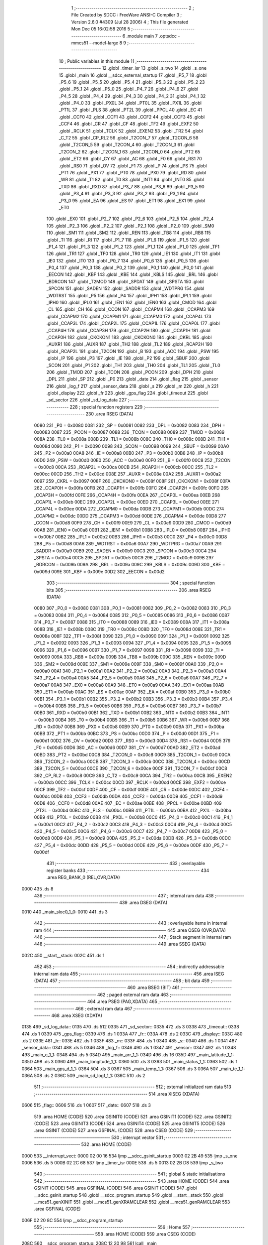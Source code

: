                               1 ;--------------------------------------------------------
                              2 ; File Created by SDCC : FreeWare ANSI-C Compiler
                              3 ; Version 2.6.0 #4309 (Jul 28 2006)
                              4 ; This file generated Mon Dec 05 16:02:58 2016
                              5 ;--------------------------------------------------------
                              6 	.module main
                              7 	.optsdcc -mmcs51 --model-large
                              8 	
                              9 ;--------------------------------------------------------
                             10 ; Public variables in this module
                             11 ;--------------------------------------------------------
                             12 	.globl _timer_isr
                             13 	.globl _s_two
                             14 	.globl _s_one
                             15 	.globl _main
                             16 	.globl __sdcc_external_startup
                             17 	.globl _P5_7
                             18 	.globl _P5_6
                             19 	.globl _P5_5
                             20 	.globl _P5_4
                             21 	.globl _P5_3
                             22 	.globl _P5_2
                             23 	.globl _P5_1
                             24 	.globl _P5_0
                             25 	.globl _P4_7
                             26 	.globl _P4_6
                             27 	.globl _P4_5
                             28 	.globl _P4_4
                             29 	.globl _P4_3
                             30 	.globl _P4_2
                             31 	.globl _P4_1
                             32 	.globl _P4_0
                             33 	.globl _PX0L
                             34 	.globl _PT0L
                             35 	.globl _PX1L
                             36 	.globl _PT1L
                             37 	.globl _PLS
                             38 	.globl _PT2L
                             39 	.globl _PPCL
                             40 	.globl _EC
                             41 	.globl _CCF0
                             42 	.globl _CCF1
                             43 	.globl _CCF2
                             44 	.globl _CCF3
                             45 	.globl _CCF4
                             46 	.globl _CR
                             47 	.globl _CF
                             48 	.globl _TF2
                             49 	.globl _EXF2
                             50 	.globl _RCLK
                             51 	.globl _TCLK
                             52 	.globl _EXEN2
                             53 	.globl _TR2
                             54 	.globl _C_T2
                             55 	.globl _CP_RL2
                             56 	.globl _T2CON_7
                             57 	.globl _T2CON_6
                             58 	.globl _T2CON_5
                             59 	.globl _T2CON_4
                             60 	.globl _T2CON_3
                             61 	.globl _T2CON_2
                             62 	.globl _T2CON_1
                             63 	.globl _T2CON_0
                             64 	.globl _PT2
                             65 	.globl _ET2
                             66 	.globl _CY
                             67 	.globl _AC
                             68 	.globl _F0
                             69 	.globl _RS1
                             70 	.globl _RS0
                             71 	.globl _OV
                             72 	.globl _F1
                             73 	.globl _P
                             74 	.globl _PS
                             75 	.globl _PT1
                             76 	.globl _PX1
                             77 	.globl _PT0
                             78 	.globl _PX0
                             79 	.globl _RD
                             80 	.globl _WR
                             81 	.globl _T1
                             82 	.globl _T0
                             83 	.globl _INT1
                             84 	.globl _INT0
                             85 	.globl _TXD
                             86 	.globl _RXD
                             87 	.globl _P3_7
                             88 	.globl _P3_6
                             89 	.globl _P3_5
                             90 	.globl _P3_4
                             91 	.globl _P3_3
                             92 	.globl _P3_2
                             93 	.globl _P3_1
                             94 	.globl _P3_0
                             95 	.globl _EA
                             96 	.globl _ES
                             97 	.globl _ET1
                             98 	.globl _EX1
                             99 	.globl _ET0
                            100 	.globl _EX0
                            101 	.globl _P2_7
                            102 	.globl _P2_6
                            103 	.globl _P2_5
                            104 	.globl _P2_4
                            105 	.globl _P2_3
                            106 	.globl _P2_2
                            107 	.globl _P2_1
                            108 	.globl _P2_0
                            109 	.globl _SM0
                            110 	.globl _SM1
                            111 	.globl _SM2
                            112 	.globl _REN
                            113 	.globl _TB8
                            114 	.globl _RB8
                            115 	.globl _TI
                            116 	.globl _RI
                            117 	.globl _P1_7
                            118 	.globl _P1_6
                            119 	.globl _P1_5
                            120 	.globl _P1_4
                            121 	.globl _P1_3
                            122 	.globl _P1_2
                            123 	.globl _P1_1
                            124 	.globl _P1_0
                            125 	.globl _TF1
                            126 	.globl _TR1
                            127 	.globl _TF0
                            128 	.globl _TR0
                            129 	.globl _IE1
                            130 	.globl _IT1
                            131 	.globl _IE0
                            132 	.globl _IT0
                            133 	.globl _P0_7
                            134 	.globl _P0_6
                            135 	.globl _P0_5
                            136 	.globl _P0_4
                            137 	.globl _P0_3
                            138 	.globl _P0_2
                            139 	.globl _P0_1
                            140 	.globl _P0_0
                            141 	.globl _EECON
                            142 	.globl _KBF
                            143 	.globl _KBE
                            144 	.globl _KBLS
                            145 	.globl _BRL
                            146 	.globl _BDRCON
                            147 	.globl _T2MOD
                            148 	.globl _SPDAT
                            149 	.globl _SPSTA
                            150 	.globl _SPCON
                            151 	.globl _SADEN
                            152 	.globl _SADDR
                            153 	.globl _WDTPRG
                            154 	.globl _WDTRST
                            155 	.globl _P5
                            156 	.globl _P4
                            157 	.globl _IPH1
                            158 	.globl _IPL1
                            159 	.globl _IPH0
                            160 	.globl _IPL0
                            161 	.globl _IEN1
                            162 	.globl _IEN0
                            163 	.globl _CMOD
                            164 	.globl _CL
                            165 	.globl _CH
                            166 	.globl _CCON
                            167 	.globl _CCAPM4
                            168 	.globl _CCAPM3
                            169 	.globl _CCAPM2
                            170 	.globl _CCAPM1
                            171 	.globl _CCAPM0
                            172 	.globl _CCAP4L
                            173 	.globl _CCAP3L
                            174 	.globl _CCAP2L
                            175 	.globl _CCAP1L
                            176 	.globl _CCAP0L
                            177 	.globl _CCAP4H
                            178 	.globl _CCAP3H
                            179 	.globl _CCAP2H
                            180 	.globl _CCAP1H
                            181 	.globl _CCAP0H
                            182 	.globl _CKCKON1
                            183 	.globl _CKCKON0
                            184 	.globl _CKRL
                            185 	.globl _AUXR1
                            186 	.globl _AUXR
                            187 	.globl _TH2
                            188 	.globl _TL2
                            189 	.globl _RCAP2H
                            190 	.globl _RCAP2L
                            191 	.globl _T2CON
                            192 	.globl _B
                            193 	.globl _ACC
                            194 	.globl _PSW
                            195 	.globl _IP
                            196 	.globl _P3
                            197 	.globl _IE
                            198 	.globl _P2
                            199 	.globl _SBUF
                            200 	.globl _SCON
                            201 	.globl _P1
                            202 	.globl _TH1
                            203 	.globl _TH0
                            204 	.globl _TL1
                            205 	.globl _TL0
                            206 	.globl _TMOD
                            207 	.globl _TCON
                            208 	.globl _PCON
                            209 	.globl _DPH
                            210 	.globl _DPL
                            211 	.globl _SP
                            212 	.globl _P0
                            213 	.globl _date
                            214 	.globl _flag
                            215 	.globl _sensor
                            216 	.globl _log_f
                            217 	.globl _sensor_data
                            218 	.globl _s
                            219 	.globl _m
                            220 	.globl _h
                            221 	.globl _display
                            222 	.globl _fr
                            223 	.globl _gps_flag
                            224 	.globl _timeout
                            225 	.globl _sd_sector
                            226 	.globl _sd_log_data
                            227 ;--------------------------------------------------------
                            228 ; special function registers
                            229 ;--------------------------------------------------------
                            230 	.area RSEG    (DATA)
                    0080    231 _P0	=	0x0080
                    0081    232 _SP	=	0x0081
                    0082    233 _DPL	=	0x0082
                    0083    234 _DPH	=	0x0083
                    0087    235 _PCON	=	0x0087
                    0088    236 _TCON	=	0x0088
                    0089    237 _TMOD	=	0x0089
                    008A    238 _TL0	=	0x008a
                    008B    239 _TL1	=	0x008b
                    008C    240 _TH0	=	0x008c
                    008D    241 _TH1	=	0x008d
                    0090    242 _P1	=	0x0090
                    0098    243 _SCON	=	0x0098
                    0099    244 _SBUF	=	0x0099
                    00A0    245 _P2	=	0x00a0
                    00A8    246 _IE	=	0x00a8
                    00B0    247 _P3	=	0x00b0
                    00B8    248 _IP	=	0x00b8
                    00D0    249 _PSW	=	0x00d0
                    00E0    250 _ACC	=	0x00e0
                    00F0    251 _B	=	0x00f0
                    00C8    252 _T2CON	=	0x00c8
                    00CA    253 _RCAP2L	=	0x00ca
                    00CB    254 _RCAP2H	=	0x00cb
                    00CC    255 _TL2	=	0x00cc
                    00CD    256 _TH2	=	0x00cd
                    008E    257 _AUXR	=	0x008e
                    00A2    258 _AUXR1	=	0x00a2
                    0097    259 _CKRL	=	0x0097
                    008F    260 _CKCKON0	=	0x008f
                    008F    261 _CKCKON1	=	0x008f
                    00FA    262 _CCAP0H	=	0x00fa
                    00FB    263 _CCAP1H	=	0x00fb
                    00FC    264 _CCAP2H	=	0x00fc
                    00FD    265 _CCAP3H	=	0x00fd
                    00FE    266 _CCAP4H	=	0x00fe
                    00EA    267 _CCAP0L	=	0x00ea
                    00EB    268 _CCAP1L	=	0x00eb
                    00EC    269 _CCAP2L	=	0x00ec
                    00ED    270 _CCAP3L	=	0x00ed
                    00EE    271 _CCAP4L	=	0x00ee
                    00DA    272 _CCAPM0	=	0x00da
                    00DB    273 _CCAPM1	=	0x00db
                    00DC    274 _CCAPM2	=	0x00dc
                    00DD    275 _CCAPM3	=	0x00dd
                    00DE    276 _CCAPM4	=	0x00de
                    00D8    277 _CCON	=	0x00d8
                    00F9    278 _CH	=	0x00f9
                    00E9    279 _CL	=	0x00e9
                    00D9    280 _CMOD	=	0x00d9
                    00A8    281 _IEN0	=	0x00a8
                    00B1    282 _IEN1	=	0x00b1
                    00B8    283 _IPL0	=	0x00b8
                    00B7    284 _IPH0	=	0x00b7
                    00B2    285 _IPL1	=	0x00b2
                    00B3    286 _IPH1	=	0x00b3
                    00C0    287 _P4	=	0x00c0
                    00D8    288 _P5	=	0x00d8
                    00A6    289 _WDTRST	=	0x00a6
                    00A7    290 _WDTPRG	=	0x00a7
                    00A9    291 _SADDR	=	0x00a9
                    00B9    292 _SADEN	=	0x00b9
                    00C3    293 _SPCON	=	0x00c3
                    00C4    294 _SPSTA	=	0x00c4
                    00C5    295 _SPDAT	=	0x00c5
                    00C9    296 _T2MOD	=	0x00c9
                    009B    297 _BDRCON	=	0x009b
                    009A    298 _BRL	=	0x009a
                    009C    299 _KBLS	=	0x009c
                    009D    300 _KBE	=	0x009d
                    009E    301 _KBF	=	0x009e
                    00D2    302 _EECON	=	0x00d2
                            303 ;--------------------------------------------------------
                            304 ; special function bits
                            305 ;--------------------------------------------------------
                            306 	.area RSEG    (DATA)
                    0080    307 _P0_0	=	0x0080
                    0081    308 _P0_1	=	0x0081
                    0082    309 _P0_2	=	0x0082
                    0083    310 _P0_3	=	0x0083
                    0084    311 _P0_4	=	0x0084
                    0085    312 _P0_5	=	0x0085
                    0086    313 _P0_6	=	0x0086
                    0087    314 _P0_7	=	0x0087
                    0088    315 _IT0	=	0x0088
                    0089    316 _IE0	=	0x0089
                    008A    317 _IT1	=	0x008a
                    008B    318 _IE1	=	0x008b
                    008C    319 _TR0	=	0x008c
                    008D    320 _TF0	=	0x008d
                    008E    321 _TR1	=	0x008e
                    008F    322 _TF1	=	0x008f
                    0090    323 _P1_0	=	0x0090
                    0091    324 _P1_1	=	0x0091
                    0092    325 _P1_2	=	0x0092
                    0093    326 _P1_3	=	0x0093
                    0094    327 _P1_4	=	0x0094
                    0095    328 _P1_5	=	0x0095
                    0096    329 _P1_6	=	0x0096
                    0097    330 _P1_7	=	0x0097
                    0098    331 _RI	=	0x0098
                    0099    332 _TI	=	0x0099
                    009A    333 _RB8	=	0x009a
                    009B    334 _TB8	=	0x009b
                    009C    335 _REN	=	0x009c
                    009D    336 _SM2	=	0x009d
                    009E    337 _SM1	=	0x009e
                    009F    338 _SM0	=	0x009f
                    00A0    339 _P2_0	=	0x00a0
                    00A1    340 _P2_1	=	0x00a1
                    00A2    341 _P2_2	=	0x00a2
                    00A3    342 _P2_3	=	0x00a3
                    00A4    343 _P2_4	=	0x00a4
                    00A5    344 _P2_5	=	0x00a5
                    00A6    345 _P2_6	=	0x00a6
                    00A7    346 _P2_7	=	0x00a7
                    00A8    347 _EX0	=	0x00a8
                    00A9    348 _ET0	=	0x00a9
                    00AA    349 _EX1	=	0x00aa
                    00AB    350 _ET1	=	0x00ab
                    00AC    351 _ES	=	0x00ac
                    00AF    352 _EA	=	0x00af
                    00B0    353 _P3_0	=	0x00b0
                    00B1    354 _P3_1	=	0x00b1
                    00B2    355 _P3_2	=	0x00b2
                    00B3    356 _P3_3	=	0x00b3
                    00B4    357 _P3_4	=	0x00b4
                    00B5    358 _P3_5	=	0x00b5
                    00B6    359 _P3_6	=	0x00b6
                    00B7    360 _P3_7	=	0x00b7
                    00B0    361 _RXD	=	0x00b0
                    00B1    362 _TXD	=	0x00b1
                    00B2    363 _INT0	=	0x00b2
                    00B3    364 _INT1	=	0x00b3
                    00B4    365 _T0	=	0x00b4
                    00B5    366 _T1	=	0x00b5
                    00B6    367 _WR	=	0x00b6
                    00B7    368 _RD	=	0x00b7
                    00B8    369 _PX0	=	0x00b8
                    00B9    370 _PT0	=	0x00b9
                    00BA    371 _PX1	=	0x00ba
                    00BB    372 _PT1	=	0x00bb
                    00BC    373 _PS	=	0x00bc
                    00D0    374 _P	=	0x00d0
                    00D1    375 _F1	=	0x00d1
                    00D2    376 _OV	=	0x00d2
                    00D3    377 _RS0	=	0x00d3
                    00D4    378 _RS1	=	0x00d4
                    00D5    379 _F0	=	0x00d5
                    00D6    380 _AC	=	0x00d6
                    00D7    381 _CY	=	0x00d7
                    00AD    382 _ET2	=	0x00ad
                    00BD    383 _PT2	=	0x00bd
                    00C8    384 _T2CON_0	=	0x00c8
                    00C9    385 _T2CON_1	=	0x00c9
                    00CA    386 _T2CON_2	=	0x00ca
                    00CB    387 _T2CON_3	=	0x00cb
                    00CC    388 _T2CON_4	=	0x00cc
                    00CD    389 _T2CON_5	=	0x00cd
                    00CE    390 _T2CON_6	=	0x00ce
                    00CF    391 _T2CON_7	=	0x00cf
                    00C8    392 _CP_RL2	=	0x00c8
                    00C9    393 _C_T2	=	0x00c9
                    00CA    394 _TR2	=	0x00ca
                    00CB    395 _EXEN2	=	0x00cb
                    00CC    396 _TCLK	=	0x00cc
                    00CD    397 _RCLK	=	0x00cd
                    00CE    398 _EXF2	=	0x00ce
                    00CF    399 _TF2	=	0x00cf
                    00DF    400 _CF	=	0x00df
                    00DE    401 _CR	=	0x00de
                    00DC    402 _CCF4	=	0x00dc
                    00DB    403 _CCF3	=	0x00db
                    00DA    404 _CCF2	=	0x00da
                    00D9    405 _CCF1	=	0x00d9
                    00D8    406 _CCF0	=	0x00d8
                    00AE    407 _EC	=	0x00ae
                    00BE    408 _PPCL	=	0x00be
                    00BD    409 _PT2L	=	0x00bd
                    00BC    410 _PLS	=	0x00bc
                    00BB    411 _PT1L	=	0x00bb
                    00BA    412 _PX1L	=	0x00ba
                    00B9    413 _PT0L	=	0x00b9
                    00B8    414 _PX0L	=	0x00b8
                    00C0    415 _P4_0	=	0x00c0
                    00C1    416 _P4_1	=	0x00c1
                    00C2    417 _P4_2	=	0x00c2
                    00C3    418 _P4_3	=	0x00c3
                    00C4    419 _P4_4	=	0x00c4
                    00C5    420 _P4_5	=	0x00c5
                    00C6    421 _P4_6	=	0x00c6
                    00C7    422 _P4_7	=	0x00c7
                    00D8    423 _P5_0	=	0x00d8
                    00D9    424 _P5_1	=	0x00d9
                    00DA    425 _P5_2	=	0x00da
                    00DB    426 _P5_3	=	0x00db
                    00DC    427 _P5_4	=	0x00dc
                    00DD    428 _P5_5	=	0x00dd
                    00DE    429 _P5_6	=	0x00de
                    00DF    430 _P5_7	=	0x00df
                            431 ;--------------------------------------------------------
                            432 ; overlayable register banks
                            433 ;--------------------------------------------------------
                            434 	.area REG_BANK_0	(REL,OVR,DATA)
   0000                     435 	.ds 8
                            436 ;--------------------------------------------------------
                            437 ; internal ram data
                            438 ;--------------------------------------------------------
                            439 	.area DSEG    (DATA)
   0010                     440 _main_sloc0_1_0:
   0010                     441 	.ds 3
                            442 ;--------------------------------------------------------
                            443 ; overlayable items in internal ram 
                            444 ;--------------------------------------------------------
                            445 	.area OSEG    (OVR,DATA)
                            446 ;--------------------------------------------------------
                            447 ; Stack segment in internal ram 
                            448 ;--------------------------------------------------------
                            449 	.area	SSEG	(DATA)
   002C                     450 __start__stack:
   002C                     451 	.ds	1
                            452 
                            453 ;--------------------------------------------------------
                            454 ; indirectly addressable internal ram data
                            455 ;--------------------------------------------------------
                            456 	.area ISEG    (DATA)
                            457 ;--------------------------------------------------------
                            458 ; bit data
                            459 ;--------------------------------------------------------
                            460 	.area BSEG    (BIT)
                            461 ;--------------------------------------------------------
                            462 ; paged external ram data
                            463 ;--------------------------------------------------------
                            464 	.area PSEG    (PAG,XDATA)
                            465 ;--------------------------------------------------------
                            466 ; external ram data
                            467 ;--------------------------------------------------------
                            468 	.area XSEG    (XDATA)
   0135                     469 _sd_log_data::
   0135                     470 	.ds 512
   0335                     471 _sd_sector::
   0335                     472 	.ds 3
   0338                     473 _timeout::
   0338                     474 	.ds 1
   0339                     475 _gps_flag::
   0339                     476 	.ds 1
   033A                     477 _fr::
   033A                     478 	.ds 2
   033C                     479 _display::
   033C                     480 	.ds 2
   033E                     481 _h::
   033E                     482 	.ds 1
   033F                     483 _m::
   033F                     484 	.ds 1
   0340                     485 _s::
   0340                     486 	.ds 1
   0341                     487 _sensor_data::
   0341                     488 	.ds 5
   0346                     489 _log_f::
   0346                     490 	.ds 1
   0347                     491 _sensor::
   0347                     492 	.ds 1
   0348                     493 _main_c_1_1:
   0348                     494 	.ds 5
   034D                     495 _main_arr_1_1:
   034D                     496 	.ds 16
   035D                     497 _main_latitude_1_1:
   035D                     498 	.ds 3
   0360                     499 _main_longitude_1_1:
   0360                     500 	.ds 3
   0363                     501 _main_status_1_1:
   0363                     502 	.ds 1
   0364                     503 _main_gps_d_1_1:
   0364                     504 	.ds 3
   0367                     505 _main_temp_1_1:
   0367                     506 	.ds 3
   036A                     507 _main_te_1_1:
   036A                     508 	.ds 2
   036C                     509 _main_sd_logf_1_1:
   036C                     510 	.ds 2
                            511 ;--------------------------------------------------------
                            512 ; external initialized ram data
                            513 ;--------------------------------------------------------
                            514 	.area XISEG   (XDATA)
   0606                     515 _flag::
   0606                     516 	.ds 1
   0607                     517 _date::
   0607                     518 	.ds 3
                            519 	.area HOME    (CODE)
                            520 	.area GSINIT0 (CODE)
                            521 	.area GSINIT1 (CODE)
                            522 	.area GSINIT2 (CODE)
                            523 	.area GSINIT3 (CODE)
                            524 	.area GSINIT4 (CODE)
                            525 	.area GSINIT5 (CODE)
                            526 	.area GSINIT  (CODE)
                            527 	.area GSFINAL (CODE)
                            528 	.area CSEG    (CODE)
                            529 ;--------------------------------------------------------
                            530 ; interrupt vector 
                            531 ;--------------------------------------------------------
                            532 	.area HOME    (CODE)
   0000                     533 __interrupt_vect:
   0000 02 00 16            534 	ljmp	__sdcc_gsinit_startup
   0003 02 2B 49            535 	ljmp	_s_one
   0006                     536 	.ds	5
   000B 02 2C 68            537 	ljmp	_timer_isr
   000E                     538 	.ds	5
   0013 02 2B D8            539 	ljmp	_s_two
                            540 ;--------------------------------------------------------
                            541 ; global & static initialisations
                            542 ;--------------------------------------------------------
                            543 	.area HOME    (CODE)
                            544 	.area GSINIT  (CODE)
                            545 	.area GSFINAL (CODE)
                            546 	.area GSINIT  (CODE)
                            547 	.globl __sdcc_gsinit_startup
                            548 	.globl __sdcc_program_startup
                            549 	.globl __start__stack
                            550 	.globl __mcs51_genXINIT
                            551 	.globl __mcs51_genXRAMCLEAR
                            552 	.globl __mcs51_genRAMCLEAR
                            553 	.area GSFINAL (CODE)
   006F 02 20 8C            554 	ljmp	__sdcc_program_startup
                            555 ;--------------------------------------------------------
                            556 ; Home
                            557 ;--------------------------------------------------------
                            558 	.area HOME    (CODE)
                            559 	.area CSEG    (CODE)
   208C                     560 __sdcc_program_startup:
   208C 12 20 98            561 	lcall	_main
                            562 ;	return from main will lock up
   208F 80 FE               563 	sjmp .
                            564 ;--------------------------------------------------------
                            565 ; code
                            566 ;--------------------------------------------------------
                            567 	.area CSEG    (CODE)
                            568 ;------------------------------------------------------------
                            569 ;Allocation info for local variables in function '_sdcc_external_startup'
                            570 ;------------------------------------------------------------
                            571 ;------------------------------------------------------------
                            572 ;	main.c:42: _sdcc_external_startup()
                            573 ;	-----------------------------------------
                            574 ;	 function _sdcc_external_startup
                            575 ;	-----------------------------------------
   2091                     576 __sdcc_external_startup:
                    0002    577 	ar2 = 0x02
                    0003    578 	ar3 = 0x03
                    0004    579 	ar4 = 0x04
                    0005    580 	ar5 = 0x05
                    0006    581 	ar6 = 0x06
                    0007    582 	ar7 = 0x07
                    0000    583 	ar0 = 0x00
                    0001    584 	ar1 = 0x01
                            585 ;	main.c:44: AUXR |= 0x0C;
                            586 ;	genOr
   2091 43 8E 0C            587 	orl	_AUXR,#0x0C
                            588 ;	main.c:46: return 0;
                            589 ;	genRet
                            590 ;	Peephole 182.b	used 16 bit load of dptr
   2094 90 00 00            591 	mov	dptr,#0x0000
                            592 ;	Peephole 300	removed redundant label 00101$
   2097 22                  593 	ret
                            594 ;------------------------------------------------------------
                            595 ;Allocation info for local variables in function 'main'
                            596 ;------------------------------------------------------------
                            597 ;sloc0                     Allocated with name '_main_sloc0_1_0'
                            598 ;gps_data                  Allocated with name '_main_gps_data_1_1'
                            599 ;c                         Allocated with name '_main_c_1_1'
                            600 ;arr                       Allocated with name '_main_arr_1_1'
                            601 ;latitude                  Allocated with name '_main_latitude_1_1'
                            602 ;longitude                 Allocated with name '_main_longitude_1_1'
                            603 ;status                    Allocated with name '_main_status_1_1'
                            604 ;gps_d                     Allocated with name '_main_gps_d_1_1'
                            605 ;gps_ti                    Allocated with name '_main_gps_ti_1_1'
                            606 ;temp                      Allocated with name '_main_temp_1_1'
                            607 ;sd_initialization         Allocated with name '_main_sd_initialization_1_1'
                            608 ;te                        Allocated with name '_main_te_1_1'
                            609 ;i                         Allocated with name '_main_i_1_1'
                            610 ;sd_logf                   Allocated with name '_main_sd_logf_1_1'
                            611 ;pre                       Allocated with name '_main_pre_1_1'
                            612 ;alt                       Allocated with name '_main_alt_1_1'
                            613 ;------------------------------------------------------------
                            614 ;	main.c:51: void main(void)
                            615 ;	-----------------------------------------
                            616 ;	 function main
                            617 ;	-----------------------------------------
   2098                     618 _main:
                            619 ;	main.c:53: unsigned char *gps_data,c[5], arr[16],*latitude,*longitude,status='V',*gps_d,*gps_ti,temp[3],sd_initialization;
                            620 ;	genAssign
   2098 90 03 63            621 	mov	dptr,#_main_status_1_1
   209B 74 56               622 	mov	a,#0x56
   209D F0                  623 	movx	@dptr,a
                            624 ;	main.c:54: int te,i,sd_logf=0,pre,alt;
                            625 ;	genAssign
   209E 90 03 6C            626 	mov	dptr,#_main_sd_logf_1_1
   20A1 E4                  627 	clr	a
   20A2 F0                  628 	movx	@dptr,a
   20A3 A3                  629 	inc	dptr
   20A4 F0                  630 	movx	@dptr,a
                            631 ;	main.c:56: P1_0=0;
                            632 ;	genAssign
   20A5 C2 90               633 	clr	_P1_0
                            634 ;	main.c:57: IOEX_WriteByte(1);
                            635 ;	genCall
   20A7 75 82 01            636 	mov	dpl,#0x01
   20AA 12 18 9B            637 	lcall	_IOEX_WriteByte
                            638 ;	main.c:59: sd_sector[0]=EEPROM_ReadByte(0,0);
                            639 ;	genAssign
   20AD 90 00 4E            640 	mov	dptr,#_EEPROM_ReadByte_PARM_2
                            641 ;	Peephole 181	changed mov to clr
   20B0 E4                  642 	clr	a
   20B1 F0                  643 	movx	@dptr,a
                            644 ;	genCall
   20B2 75 82 00            645 	mov	dpl,#0x00
   20B5 12 0F D9            646 	lcall	_EEPROM_ReadByte
   20B8 AA 82               647 	mov	r2,dpl
                            648 ;	genPointerSet
                            649 ;     genFarPointerSet
   20BA 90 03 35            650 	mov	dptr,#_sd_sector
   20BD EA                  651 	mov	a,r2
   20BE F0                  652 	movx	@dptr,a
                            653 ;	main.c:60: sd_sector[1]=EEPROM_ReadByte(1,0);
                            654 ;	genAssign
   20BF 90 00 4E            655 	mov	dptr,#_EEPROM_ReadByte_PARM_2
                            656 ;	Peephole 181	changed mov to clr
   20C2 E4                  657 	clr	a
   20C3 F0                  658 	movx	@dptr,a
                            659 ;	genCall
   20C4 75 82 01            660 	mov	dpl,#0x01
   20C7 12 0F D9            661 	lcall	_EEPROM_ReadByte
   20CA AA 82               662 	mov	r2,dpl
                            663 ;	genPointerSet
                            664 ;     genFarPointerSet
   20CC 90 03 36            665 	mov	dptr,#(_sd_sector + 0x0001)
   20CF EA                  666 	mov	a,r2
   20D0 F0                  667 	movx	@dptr,a
                            668 ;	main.c:61: sd_sector[2]=EEPROM_ReadByte(2,0);
                            669 ;	genAssign
   20D1 90 00 4E            670 	mov	dptr,#_EEPROM_ReadByte_PARM_2
                            671 ;	Peephole 181	changed mov to clr
   20D4 E4                  672 	clr	a
   20D5 F0                  673 	movx	@dptr,a
                            674 ;	genCall
   20D6 75 82 02            675 	mov	dpl,#0x02
   20D9 12 0F D9            676 	lcall	_EEPROM_ReadByte
   20DC AA 82               677 	mov	r2,dpl
                            678 ;	genPointerSet
                            679 ;     genFarPointerSet
   20DE 90 03 37            680 	mov	dptr,#(_sd_sector + 0x0002)
   20E1 EA                  681 	mov	a,r2
   20E2 F0                  682 	movx	@dptr,a
                            683 ;	main.c:64: lcd_init();                                     // Initilaize LCD
                            684 ;	genCall
   20E3 12 1A FE            685 	lcall	_lcd_init
                            686 ;	main.c:65: lcdgotoxy(2,1);
                            687 ;	genAssign
   20E6 90 01 0E            688 	mov	dptr,#_lcdgotoxy_PARM_2
   20E9 74 01               689 	mov	a,#0x01
   20EB F0                  690 	movx	@dptr,a
                            691 ;	genCall
   20EC 75 82 02            692 	mov	dpl,#0x02
   20EF 12 1D 1E            693 	lcall	_lcdgotoxy
                            694 ;	main.c:66: lcdputstr("   Web Based    ");
                            695 ;	genCall
                            696 ;	Peephole 182.a	used 16 bit load of DPTR
   20F2 90 4B 7C            697 	mov	dptr,#__str_0
   20F5 75 F0 80            698 	mov	b,#0x80
   20F8 12 1C 08            699 	lcall	_lcdputstr
                            700 ;	main.c:67: lcdputstr("     Weather    ");
                            701 ;	genCall
                            702 ;	Peephole 182.a	used 16 bit load of DPTR
   20FB 90 4B 8D            703 	mov	dptr,#__str_1
   20FE 75 F0 80            704 	mov	b,#0x80
   2101 12 1C 08            705 	lcall	_lcdputstr
                            706 ;	main.c:68: lcdputstr(" Monitoring Sys ");
                            707 ;	genCall
                            708 ;	Peephole 182.a	used 16 bit load of DPTR
   2104 90 4B 9E            709 	mov	dptr,#__str_2
   2107 75 F0 80            710 	mov	b,#0x80
   210A 12 1C 08            711 	lcall	_lcdputstr
                            712 ;	main.c:69: delay_sec(1);
                            713 ;	genCall
   210D 75 82 01            714 	mov	dpl,#0x01
   2110 12 0D 9C            715 	lcall	_delay_sec
                            716 ;	main.c:70: lcdputcmd(1);
                            717 ;	genCall
   2113 75 82 01            718 	mov	dpl,#0x01
   2116 12 1B 88            719 	lcall	_lcdputcmd
                            720 ;	main.c:72: uart_init()	;                                   // Initilalize UART
                            721 ;	genCall
   2119 12 36 9F            722 	lcall	_uart_init
                            723 ;	main.c:73: spi_init();
                            724 ;	genCall
   211C 12 36 66            725 	lcall	_spi_init
                            726 ;	main.c:74: sd_initialization= sdcard_init();
                            727 ;	genCall
   211F 12 2E 64            728 	lcall	_sdcard_init
   2122 AA 82               729 	mov	r2,dpl
                            730 ;	main.c:75: timer_init();                                               // Sd card initialization
                            731 ;	genCall
   2124 C0 02               732 	push	ar2
   2126 12 06 C7            733 	lcall	_timer_init
   2129 D0 02               734 	pop	ar2
                            735 ;	main.c:77: if(sd_initialization==0)
                            736 ;	genIfx
   212B EA                  737 	mov	a,r2
                            738 ;	genIfxJump
                            739 ;	Peephole 108.b	removed ljmp by inverse jump logic
   212C 70 09               740 	jnz	00102$
                            741 ;	Peephole 300	removed redundant label 00187$
                            742 ;	main.c:79: WDTPRG =0x03;
                            743 ;	genAssign
   212E 75 A7 03            744 	mov	_WDTPRG,#0x03
                            745 ;	main.c:80: WDTRST = 0X01E;
                            746 ;	genAssign
   2131 75 A6 1E            747 	mov	_WDTRST,#0x1E
                            748 ;	main.c:81: WDTRST = 0X0E1;
                            749 ;	genAssign
   2134 75 A6 E1            750 	mov	_WDTRST,#0xE1
   2137                     751 00102$:
                            752 ;	main.c:84: fr=1;
                            753 ;	genAssign
   2137 90 03 3A            754 	mov	dptr,#_fr
   213A 74 01               755 	mov	a,#0x01
   213C F0                  756 	movx	@dptr,a
   213D E4                  757 	clr	a
   213E A3                  758 	inc	dptr
   213F F0                  759 	movx	@dptr,a
                            760 ;	main.c:85: display=1;
                            761 ;	genAssign
   2140 90 03 3C            762 	mov	dptr,#_display
   2143 74 01               763 	mov	a,#0x01
   2145 F0                  764 	movx	@dptr,a
   2146 E4                  765 	clr	a
   2147 A3                  766 	inc	dptr
   2148 F0                  767 	movx	@dptr,a
                            768 ;	main.c:86: eereset();                                      // EEPROM is reset at every powerup
                            769 ;	genCall
   2149 12 10 44            770 	lcall	_eereset
                            771 ;	main.c:89: while(1)
   214C                     772 00152$:
                            773 ;	main.c:93: sensor_data[LIGHT]=LIGHT_calibration();
                            774 ;	genCall
   214C 12 01 0B            775 	lcall	_LIGHT_calibration
   214F AA 82               776 	mov	r2,dpl
   2151 AB 83               777 	mov	r3,dph
                            778 ;	genCast
                            779 ;	genPointerSet
                            780 ;     genFarPointerSet
   2153 90 03 42            781 	mov	dptr,#(_sensor_data + 0x0001)
   2156 EA                  782 	mov	a,r2
   2157 F0                  783 	movx	@dptr,a
                            784 ;	main.c:94: sensor_data[TEMP]=TEMP_calibration();
                            785 ;	genCall
   2158 12 37 AB            786 	lcall	_TEMP_calibration
   215B AA 82               787 	mov	r2,dpl
   215D AB 83               788 	mov	r3,dph
                            789 ;	genCast
                            790 ;	genPointerSet
                            791 ;     genFarPointerSet
   215F 90 03 43            792 	mov	dptr,#(_sensor_data + 0x0002)
   2162 EA                  793 	mov	a,r2
   2163 F0                  794 	movx	@dptr,a
                            795 ;	main.c:95: sensor_data[HUMIDITY]=HUMIDITY_calibration();
                            796 ;	genCall
   2164 12 00 A3            797 	lcall	_HUMIDITY_calibration
   2167 AA 82               798 	mov	r2,dpl
   2169 AB 83               799 	mov	r3,dph
                            800 ;	genCast
                            801 ;	genPointerSet
                            802 ;     genFarPointerSet
   216B 90 03 44            803 	mov	dptr,#(_sensor_data + 0x0003)
   216E EA                  804 	mov	a,r2
   216F F0                  805 	movx	@dptr,a
                            806 ;	main.c:96: pre=PRESSURE_calibration();
                            807 ;	genCall
   2170 12 37 35            808 	lcall	_PRESSURE_calibration
   2173 AA 82               809 	mov	r2,dpl
   2175 AB 83               810 	mov	r3,dph
                            811 ;	main.c:98: if(gps_flag==0 && timeout<3)
                            812 ;	genAssign
   2177 90 03 39            813 	mov	dptr,#_gps_flag
   217A E0                  814 	movx	a,@dptr
                            815 ;	genIfx
   217B FC                  816 	mov	r4,a
                            817 ;	Peephole 105	removed redundant mov
                            818 ;	genIfxJump
   217C 60 03               819 	jz	00188$
   217E 02 24 73            820 	ljmp	00109$
   2181                     821 00188$:
                            822 ;	genAssign
   2181 90 03 38            823 	mov	dptr,#_timeout
   2184 E0                  824 	movx	a,@dptr
   2185 FC                  825 	mov	r4,a
                            826 ;	genCmpLt
                            827 ;	genCmp
   2186 BC 03 00            828 	cjne	r4,#0x03,00189$
   2189                     829 00189$:
                            830 ;	genIfxJump
   2189 40 03               831 	jc	00190$
   218B 02 24 73            832 	ljmp	00109$
   218E                     833 00190$:
                            834 ;	main.c:102: gps_data= gps_read();
                            835 ;	genCall
   218E C0 02               836 	push	ar2
   2190 C0 03               837 	push	ar3
   2192 12 14 9A            838 	lcall	_gps_read
   2195 AC 82               839 	mov	r4,dpl
   2197 AD 83               840 	mov	r5,dph
   2199 AE F0               841 	mov	r6,b
   219B D0 03               842 	pop	ar3
   219D D0 02               843 	pop	ar2
                            844 ;	main.c:103: status = gps_status(gps_data);
                            845 ;	genCall
   219F 8C 82               846 	mov	dpl,r4
   21A1 8D 83               847 	mov	dph,r5
   21A3 8E F0               848 	mov	b,r6
   21A5 C0 02               849 	push	ar2
   21A7 C0 03               850 	push	ar3
   21A9 C0 04               851 	push	ar4
   21AB C0 05               852 	push	ar5
   21AD C0 06               853 	push	ar6
   21AF 12 15 AB            854 	lcall	_gps_status
   21B2 AF 82               855 	mov	r7,dpl
   21B4 D0 06               856 	pop	ar6
   21B6 D0 05               857 	pop	ar5
   21B8 D0 04               858 	pop	ar4
   21BA D0 03               859 	pop	ar3
   21BC D0 02               860 	pop	ar2
                            861 ;	genAssign
   21BE 90 03 63            862 	mov	dptr,#_main_status_1_1
   21C1 EF                  863 	mov	a,r7
   21C2 F0                  864 	movx	@dptr,a
                            865 ;	main.c:104: timeout++;
                            866 ;	genAssign
   21C3 90 03 38            867 	mov	dptr,#_timeout
   21C6 E0                  868 	movx	a,@dptr
   21C7 F8                  869 	mov	r0,a
                            870 ;	genPlus
   21C8 90 03 38            871 	mov	dptr,#_timeout
                            872 ;     genPlusIncr
   21CB 74 01               873 	mov	a,#0x01
                            874 ;	Peephole 236.a	used r0 instead of ar0
   21CD 28                  875 	add	a,r0
   21CE F0                  876 	movx	@dptr,a
                            877 ;	main.c:106: if(status=='A')
                            878 ;	genCmpEq
                            879 ;	gencjneshort
   21CF BF 41 02            880 	cjne	r7,#0x41,00191$
   21D2 80 03               881 	sjmp	00192$
   21D4                     882 00191$:
   21D4 02 24 4E            883 	ljmp	00106$
   21D7                     884 00192$:
                            885 ;	main.c:111: gps_flag=1;
                            886 ;	genIpush
   21D7 C0 02               887 	push	ar2
   21D9 C0 03               888 	push	ar3
                            889 ;	genAssign
   21DB 90 03 39            890 	mov	dptr,#_gps_flag
   21DE 74 01               891 	mov	a,#0x01
   21E0 F0                  892 	movx	@dptr,a
                            893 ;	main.c:112: latitude = gps_latitude(gps_data);
                            894 ;	genCall
   21E1 8C 82               895 	mov	dpl,r4
   21E3 8D 83               896 	mov	dph,r5
   21E5 8E F0               897 	mov	b,r6
   21E7 C0 02               898 	push	ar2
   21E9 C0 03               899 	push	ar3
   21EB C0 04               900 	push	ar4
   21ED C0 05               901 	push	ar5
   21EF C0 06               902 	push	ar6
   21F1 12 16 0A            903 	lcall	_gps_latitude
   21F4 AF 82               904 	mov	r7,dpl
   21F6 A8 83               905 	mov	r0,dph
   21F8 A9 F0               906 	mov	r1,b
   21FA D0 06               907 	pop	ar6
   21FC D0 05               908 	pop	ar5
   21FE D0 04               909 	pop	ar4
   2200 D0 03               910 	pop	ar3
   2202 D0 02               911 	pop	ar2
                            912 ;	genAssign
   2204 90 03 5D            913 	mov	dptr,#_main_latitude_1_1
   2207 EF                  914 	mov	a,r7
   2208 F0                  915 	movx	@dptr,a
   2209 A3                  916 	inc	dptr
   220A E8                  917 	mov	a,r0
   220B F0                  918 	movx	@dptr,a
   220C A3                  919 	inc	dptr
   220D E9                  920 	mov	a,r1
   220E F0                  921 	movx	@dptr,a
                            922 ;	main.c:113: longitude = gps_longitude(gps_data);
                            923 ;	genCall
   220F 8C 82               924 	mov	dpl,r4
   2211 8D 83               925 	mov	dph,r5
   2213 8E F0               926 	mov	b,r6
   2215 C0 02               927 	push	ar2
   2217 C0 03               928 	push	ar3
   2219 C0 04               929 	push	ar4
   221B C0 05               930 	push	ar5
   221D C0 06               931 	push	ar6
   221F 12 16 A3            932 	lcall	_gps_longitude
   2222 AF 82               933 	mov	r7,dpl
   2224 A8 83               934 	mov	r0,dph
   2226 A9 F0               935 	mov	r1,b
   2228 D0 06               936 	pop	ar6
   222A D0 05               937 	pop	ar5
   222C D0 04               938 	pop	ar4
   222E D0 03               939 	pop	ar3
   2230 D0 02               940 	pop	ar2
                            941 ;	genAssign
   2232 90 03 60            942 	mov	dptr,#_main_longitude_1_1
   2235 EF                  943 	mov	a,r7
   2236 F0                  944 	movx	@dptr,a
   2237 A3                  945 	inc	dptr
   2238 E8                  946 	mov	a,r0
   2239 F0                  947 	movx	@dptr,a
   223A A3                  948 	inc	dptr
   223B E9                  949 	mov	a,r1
   223C F0                  950 	movx	@dptr,a
                            951 ;	main.c:115: gps_d = gps_date(gps_data);
                            952 ;	genCall
   223D 8C 82               953 	mov	dpl,r4
   223F 8D 83               954 	mov	dph,r5
   2241 8E F0               955 	mov	b,r6
   2243 C0 02               956 	push	ar2
   2245 C0 03               957 	push	ar3
   2247 C0 04               958 	push	ar4
   2249 C0 05               959 	push	ar5
   224B C0 06               960 	push	ar6
   224D 12 17 3C            961 	lcall	_gps_date
   2250 AF 82               962 	mov	r7,dpl
   2252 A8 83               963 	mov	r0,dph
   2254 A9 F0               964 	mov	r1,b
   2256 D0 06               965 	pop	ar6
   2258 D0 05               966 	pop	ar5
   225A D0 04               967 	pop	ar4
   225C D0 03               968 	pop	ar3
   225E D0 02               969 	pop	ar2
                            970 ;	genAssign
   2260 90 03 64            971 	mov	dptr,#_main_gps_d_1_1
   2263 EF                  972 	mov	a,r7
   2264 F0                  973 	movx	@dptr,a
   2265 A3                  974 	inc	dptr
   2266 E8                  975 	mov	a,r0
   2267 F0                  976 	movx	@dptr,a
   2268 A3                  977 	inc	dptr
   2269 E9                  978 	mov	a,r1
   226A F0                  979 	movx	@dptr,a
                            980 ;	main.c:116: gps_ti = gps_time(gps_data);
                            981 ;	genCall
   226B 8C 82               982 	mov	dpl,r4
   226D 8D 83               983 	mov	dph,r5
   226F 8E F0               984 	mov	b,r6
   2271 C0 02               985 	push	ar2
   2273 C0 03               986 	push	ar3
   2275 C0 07               987 	push	ar7
   2277 C0 00               988 	push	ar0
   2279 C0 01               989 	push	ar1
   227B 12 15 30            990 	lcall	_gps_time
   227E 85 82 10            991 	mov	_main_sloc0_1_0,dpl
   2281 85 83 11            992 	mov	(_main_sloc0_1_0 + 1),dph
   2284 85 F0 12            993 	mov	(_main_sloc0_1_0 + 2),b
   2287 D0 01               994 	pop	ar1
   2289 D0 00               995 	pop	ar0
   228B D0 07               996 	pop	ar7
   228D D0 03               997 	pop	ar3
   228F D0 02               998 	pop	ar2
                            999 ;	main.c:120: temp[0]=*gps_d ;temp[1]=*(gps_d+1) ;temp[2]='\n'; date[0]=atoi(temp);
                           1000 ;	genPointerGet
                           1001 ;	genGenPointerGet
   2291 8F 82              1002 	mov	dpl,r7
   2293 88 83              1003 	mov	dph,r0
   2295 89 F0              1004 	mov	b,r1
   2297 12 41 FD           1005 	lcall	__gptrget
                           1006 ;	genPointerSet
                           1007 ;     genFarPointerSet
   229A FA                 1008 	mov	r2,a
   229B 90 03 67           1009 	mov	dptr,#_main_temp_1_1
                           1010 ;	Peephole 100	removed redundant mov
   229E F0                 1011 	movx	@dptr,a
                           1012 ;	genPlus
                           1013 ;     genPlusIncr
   229F 74 01              1014 	mov	a,#0x01
                           1015 ;	Peephole 236.a	used r7 instead of ar7
   22A1 2F                 1016 	add	a,r7
   22A2 FA                 1017 	mov	r2,a
                           1018 ;	Peephole 181	changed mov to clr
   22A3 E4                 1019 	clr	a
                           1020 ;	Peephole 236.b	used r0 instead of ar0
   22A4 38                 1021 	addc	a,r0
   22A5 FB                 1022 	mov	r3,a
   22A6 89 04              1023 	mov	ar4,r1
                           1024 ;	genPointerGet
                           1025 ;	genGenPointerGet
   22A8 8A 82              1026 	mov	dpl,r2
   22AA 8B 83              1027 	mov	dph,r3
   22AC 8C F0              1028 	mov	b,r4
   22AE 12 41 FD           1029 	lcall	__gptrget
                           1030 ;	genPointerSet
                           1031 ;     genFarPointerSet
   22B1 FA                 1032 	mov	r2,a
   22B2 90 03 68           1033 	mov	dptr,#(_main_temp_1_1 + 0x0001)
                           1034 ;	Peephole 100	removed redundant mov
   22B5 F0                 1035 	movx	@dptr,a
                           1036 ;	genPointerSet
                           1037 ;     genFarPointerSet
   22B6 90 03 69           1038 	mov	dptr,#(_main_temp_1_1 + 0x0002)
   22B9 74 0A              1039 	mov	a,#0x0A
   22BB F0                 1040 	movx	@dptr,a
                           1041 ;	genCall
                           1042 ;	Peephole 182.a	used 16 bit load of DPTR
   22BC 90 03 67           1043 	mov	dptr,#_main_temp_1_1
   22BF 75 F0 00           1044 	mov	b,#0x00
   22C2 C0 07              1045 	push	ar7
   22C4 C0 00              1046 	push	ar0
   22C6 C0 01              1047 	push	ar1
   22C8 12 39 61           1048 	lcall	_atoi
   22CB AA 82              1049 	mov	r2,dpl
   22CD AB 83              1050 	mov	r3,dph
   22CF D0 01              1051 	pop	ar1
   22D1 D0 00              1052 	pop	ar0
   22D3 D0 07              1053 	pop	ar7
                           1054 ;	genCast
                           1055 ;	genPointerSet
                           1056 ;     genFarPointerSet
   22D5 90 06 07           1057 	mov	dptr,#_date
   22D8 EA                 1058 	mov	a,r2
   22D9 F0                 1059 	movx	@dptr,a
                           1060 ;	main.c:121: temp[0]=*(gps_d+2) ;temp[1]=*(gps_d+3) ;temp[2]='\n'; date[1]=atoi(temp);
                           1061 ;	genPlus
                           1062 ;     genPlusIncr
   22DA 74 02              1063 	mov	a,#0x02
                           1064 ;	Peephole 236.a	used r7 instead of ar7
   22DC 2F                 1065 	add	a,r7
   22DD FA                 1066 	mov	r2,a
                           1067 ;	Peephole 181	changed mov to clr
   22DE E4                 1068 	clr	a
                           1069 ;	Peephole 236.b	used r0 instead of ar0
   22DF 38                 1070 	addc	a,r0
   22E0 FB                 1071 	mov	r3,a
   22E1 89 04              1072 	mov	ar4,r1
                           1073 ;	genPointerGet
                           1074 ;	genGenPointerGet
   22E3 8A 82              1075 	mov	dpl,r2
   22E5 8B 83              1076 	mov	dph,r3
   22E7 8C F0              1077 	mov	b,r4
   22E9 12 41 FD           1078 	lcall	__gptrget
                           1079 ;	genPointerSet
                           1080 ;     genFarPointerSet
   22EC FA                 1081 	mov	r2,a
   22ED 90 03 67           1082 	mov	dptr,#_main_temp_1_1
                           1083 ;	Peephole 100	removed redundant mov
   22F0 F0                 1084 	movx	@dptr,a
                           1085 ;	genPlus
                           1086 ;     genPlusIncr
   22F1 74 03              1087 	mov	a,#0x03
                           1088 ;	Peephole 236.a	used r7 instead of ar7
   22F3 2F                 1089 	add	a,r7
   22F4 FA                 1090 	mov	r2,a
                           1091 ;	Peephole 181	changed mov to clr
   22F5 E4                 1092 	clr	a
                           1093 ;	Peephole 236.b	used r0 instead of ar0
   22F6 38                 1094 	addc	a,r0
   22F7 FB                 1095 	mov	r3,a
   22F8 89 04              1096 	mov	ar4,r1
                           1097 ;	genPointerGet
                           1098 ;	genGenPointerGet
   22FA 8A 82              1099 	mov	dpl,r2
   22FC 8B 83              1100 	mov	dph,r3
   22FE 8C F0              1101 	mov	b,r4
   2300 12 41 FD           1102 	lcall	__gptrget
                           1103 ;	genPointerSet
                           1104 ;     genFarPointerSet
   2303 FA                 1105 	mov	r2,a
   2304 90 03 68           1106 	mov	dptr,#(_main_temp_1_1 + 0x0001)
                           1107 ;	Peephole 100	removed redundant mov
   2307 F0                 1108 	movx	@dptr,a
                           1109 ;	genPointerSet
                           1110 ;     genFarPointerSet
   2308 90 03 69           1111 	mov	dptr,#(_main_temp_1_1 + 0x0002)
   230B 74 0A              1112 	mov	a,#0x0A
   230D F0                 1113 	movx	@dptr,a
                           1114 ;	genCall
                           1115 ;	Peephole 182.a	used 16 bit load of DPTR
   230E 90 03 67           1116 	mov	dptr,#_main_temp_1_1
   2311 75 F0 00           1117 	mov	b,#0x00
   2314 C0 07              1118 	push	ar7
   2316 C0 00              1119 	push	ar0
   2318 C0 01              1120 	push	ar1
   231A 12 39 61           1121 	lcall	_atoi
   231D AA 82              1122 	mov	r2,dpl
   231F AB 83              1123 	mov	r3,dph
   2321 D0 01              1124 	pop	ar1
   2323 D0 00              1125 	pop	ar0
   2325 D0 07              1126 	pop	ar7
                           1127 ;	genCast
                           1128 ;	genPointerSet
                           1129 ;     genFarPointerSet
   2327 90 06 08           1130 	mov	dptr,#(_date + 0x0001)
   232A EA                 1131 	mov	a,r2
   232B F0                 1132 	movx	@dptr,a
                           1133 ;	main.c:122: temp[0]=*(gps_d+4) ;temp[1]=*(gps_d+5) ;temp[2]='\n'; date[2]=atoi(temp);
                           1134 ;	genPlus
                           1135 ;     genPlusIncr
   232C 74 04              1136 	mov	a,#0x04
                           1137 ;	Peephole 236.a	used r7 instead of ar7
   232E 2F                 1138 	add	a,r7
   232F FA                 1139 	mov	r2,a
                           1140 ;	Peephole 181	changed mov to clr
   2330 E4                 1141 	clr	a
                           1142 ;	Peephole 236.b	used r0 instead of ar0
   2331 38                 1143 	addc	a,r0
   2332 FB                 1144 	mov	r3,a
   2333 89 04              1145 	mov	ar4,r1
                           1146 ;	genPointerGet
                           1147 ;	genGenPointerGet
   2335 8A 82              1148 	mov	dpl,r2
   2337 8B 83              1149 	mov	dph,r3
   2339 8C F0              1150 	mov	b,r4
   233B 12 41 FD           1151 	lcall	__gptrget
                           1152 ;	genPointerSet
                           1153 ;     genFarPointerSet
   233E FA                 1154 	mov	r2,a
   233F 90 03 67           1155 	mov	dptr,#_main_temp_1_1
                           1156 ;	Peephole 100	removed redundant mov
   2342 F0                 1157 	movx	@dptr,a
                           1158 ;	genPlus
                           1159 ;     genPlusIncr
   2343 74 05              1160 	mov	a,#0x05
                           1161 ;	Peephole 236.a	used r7 instead of ar7
   2345 2F                 1162 	add	a,r7
   2346 FF                 1163 	mov	r7,a
                           1164 ;	Peephole 181	changed mov to clr
   2347 E4                 1165 	clr	a
                           1166 ;	Peephole 236.b	used r0 instead of ar0
   2348 38                 1167 	addc	a,r0
   2349 F8                 1168 	mov	r0,a
                           1169 ;	genPointerGet
                           1170 ;	genGenPointerGet
   234A 8F 82              1171 	mov	dpl,r7
   234C 88 83              1172 	mov	dph,r0
   234E 89 F0              1173 	mov	b,r1
   2350 12 41 FD           1174 	lcall	__gptrget
                           1175 ;	genPointerSet
                           1176 ;     genFarPointerSet
   2353 FF                 1177 	mov	r7,a
   2354 90 03 68           1178 	mov	dptr,#(_main_temp_1_1 + 0x0001)
                           1179 ;	Peephole 100	removed redundant mov
   2357 F0                 1180 	movx	@dptr,a
                           1181 ;	genPointerSet
                           1182 ;     genFarPointerSet
   2358 90 03 69           1183 	mov	dptr,#(_main_temp_1_1 + 0x0002)
   235B 74 0A              1184 	mov	a,#0x0A
   235D F0                 1185 	movx	@dptr,a
                           1186 ;	genCall
                           1187 ;	Peephole 182.a	used 16 bit load of DPTR
   235E 90 03 67           1188 	mov	dptr,#_main_temp_1_1
   2361 75 F0 00           1189 	mov	b,#0x00
   2364 12 39 61           1190 	lcall	_atoi
   2367 AA 82              1191 	mov	r2,dpl
   2369 AB 83              1192 	mov	r3,dph
                           1193 ;	genCast
                           1194 ;	genPointerSet
                           1195 ;     genFarPointerSet
   236B 90 06 09           1196 	mov	dptr,#(_date + 0x0002)
   236E EA                 1197 	mov	a,r2
   236F F0                 1198 	movx	@dptr,a
                           1199 ;	main.c:127: temp[0]=*gps_ti ;temp[1]=*(gps_ti+1) ;temp[2]='\n'; h=atoi(temp);
                           1200 ;	genPointerGet
                           1201 ;	genGenPointerGet
   2370 85 10 82           1202 	mov	dpl,_main_sloc0_1_0
   2373 85 11 83           1203 	mov	dph,(_main_sloc0_1_0 + 1)
   2376 85 12 F0           1204 	mov	b,(_main_sloc0_1_0 + 2)
   2379 12 41 FD           1205 	lcall	__gptrget
                           1206 ;	genPointerSet
                           1207 ;     genFarPointerSet
   237C FA                 1208 	mov	r2,a
   237D 90 03 67           1209 	mov	dptr,#_main_temp_1_1
                           1210 ;	Peephole 100	removed redundant mov
   2380 F0                 1211 	movx	@dptr,a
                           1212 ;	genPlus
                           1213 ;     genPlusIncr
   2381 74 01              1214 	mov	a,#0x01
   2383 25 10              1215 	add	a,_main_sloc0_1_0
   2385 FA                 1216 	mov	r2,a
                           1217 ;	Peephole 181	changed mov to clr
   2386 E4                 1218 	clr	a
   2387 35 11              1219 	addc	a,(_main_sloc0_1_0 + 1)
   2389 FB                 1220 	mov	r3,a
   238A AC 12              1221 	mov	r4,(_main_sloc0_1_0 + 2)
                           1222 ;	genPointerGet
                           1223 ;	genGenPointerGet
   238C 8A 82              1224 	mov	dpl,r2
   238E 8B 83              1225 	mov	dph,r3
   2390 8C F0              1226 	mov	b,r4
   2392 12 41 FD           1227 	lcall	__gptrget
                           1228 ;	genPointerSet
                           1229 ;     genFarPointerSet
   2395 FA                 1230 	mov	r2,a
   2396 90 03 68           1231 	mov	dptr,#(_main_temp_1_1 + 0x0001)
                           1232 ;	Peephole 100	removed redundant mov
   2399 F0                 1233 	movx	@dptr,a
                           1234 ;	genPointerSet
                           1235 ;     genFarPointerSet
   239A 90 03 69           1236 	mov	dptr,#(_main_temp_1_1 + 0x0002)
   239D 74 0A              1237 	mov	a,#0x0A
   239F F0                 1238 	movx	@dptr,a
                           1239 ;	genCall
                           1240 ;	Peephole 182.a	used 16 bit load of DPTR
   23A0 90 03 67           1241 	mov	dptr,#_main_temp_1_1
   23A3 75 F0 00           1242 	mov	b,#0x00
   23A6 12 39 61           1243 	lcall	_atoi
   23A9 AA 82              1244 	mov	r2,dpl
   23AB AB 83              1245 	mov	r3,dph
                           1246 ;	genCast
   23AD 90 03 3E           1247 	mov	dptr,#_h
   23B0 EA                 1248 	mov	a,r2
   23B1 F0                 1249 	movx	@dptr,a
                           1250 ;	main.c:128: temp[0]=*(gps_ti+2) ;temp[1]=*(gps_ti+3) ;temp[2]='\n'; m=atoi(temp);
                           1251 ;	genPlus
                           1252 ;     genPlusIncr
   23B2 74 02              1253 	mov	a,#0x02
   23B4 25 10              1254 	add	a,_main_sloc0_1_0
   23B6 FA                 1255 	mov	r2,a
                           1256 ;	Peephole 181	changed mov to clr
   23B7 E4                 1257 	clr	a
   23B8 35 11              1258 	addc	a,(_main_sloc0_1_0 + 1)
   23BA FB                 1259 	mov	r3,a
   23BB AC 12              1260 	mov	r4,(_main_sloc0_1_0 + 2)
                           1261 ;	genPointerGet
                           1262 ;	genGenPointerGet
   23BD 8A 82              1263 	mov	dpl,r2
   23BF 8B 83              1264 	mov	dph,r3
   23C1 8C F0              1265 	mov	b,r4
   23C3 12 41 FD           1266 	lcall	__gptrget
                           1267 ;	genPointerSet
                           1268 ;     genFarPointerSet
   23C6 FA                 1269 	mov	r2,a
   23C7 90 03 67           1270 	mov	dptr,#_main_temp_1_1
                           1271 ;	Peephole 100	removed redundant mov
   23CA F0                 1272 	movx	@dptr,a
                           1273 ;	genPlus
                           1274 ;     genPlusIncr
   23CB 74 03              1275 	mov	a,#0x03
   23CD 25 10              1276 	add	a,_main_sloc0_1_0
   23CF FA                 1277 	mov	r2,a
                           1278 ;	Peephole 181	changed mov to clr
   23D0 E4                 1279 	clr	a
   23D1 35 11              1280 	addc	a,(_main_sloc0_1_0 + 1)
   23D3 FB                 1281 	mov	r3,a
   23D4 AC 12              1282 	mov	r4,(_main_sloc0_1_0 + 2)
                           1283 ;	genPointerGet
                           1284 ;	genGenPointerGet
   23D6 8A 82              1285 	mov	dpl,r2
   23D8 8B 83              1286 	mov	dph,r3
   23DA 8C F0              1287 	mov	b,r4
   23DC 12 41 FD           1288 	lcall	__gptrget
                           1289 ;	genPointerSet
                           1290 ;     genFarPointerSet
   23DF FA                 1291 	mov	r2,a
   23E0 90 03 68           1292 	mov	dptr,#(_main_temp_1_1 + 0x0001)
                           1293 ;	Peephole 100	removed redundant mov
   23E3 F0                 1294 	movx	@dptr,a
                           1295 ;	genPointerSet
                           1296 ;     genFarPointerSet
   23E4 90 03 69           1297 	mov	dptr,#(_main_temp_1_1 + 0x0002)
   23E7 74 0A              1298 	mov	a,#0x0A
   23E9 F0                 1299 	movx	@dptr,a
                           1300 ;	genCall
                           1301 ;	Peephole 182.a	used 16 bit load of DPTR
   23EA 90 03 67           1302 	mov	dptr,#_main_temp_1_1
   23ED 75 F0 00           1303 	mov	b,#0x00
   23F0 12 39 61           1304 	lcall	_atoi
   23F3 AA 82              1305 	mov	r2,dpl
   23F5 AB 83              1306 	mov	r3,dph
                           1307 ;	genCast
   23F7 90 03 3F           1308 	mov	dptr,#_m
   23FA EA                 1309 	mov	a,r2
   23FB F0                 1310 	movx	@dptr,a
                           1311 ;	main.c:129: temp[0]=*(gps_ti+4) ;temp[1]=*(gps_ti+5) ;temp[2]='\n'; s=atoi(temp);
                           1312 ;	genPlus
                           1313 ;     genPlusIncr
   23FC 74 04              1314 	mov	a,#0x04
   23FE 25 10              1315 	add	a,_main_sloc0_1_0
   2400 FA                 1316 	mov	r2,a
                           1317 ;	Peephole 181	changed mov to clr
   2401 E4                 1318 	clr	a
   2402 35 11              1319 	addc	a,(_main_sloc0_1_0 + 1)
   2404 FB                 1320 	mov	r3,a
   2405 AC 12              1321 	mov	r4,(_main_sloc0_1_0 + 2)
                           1322 ;	genPointerGet
                           1323 ;	genGenPointerGet
   2407 8A 82              1324 	mov	dpl,r2
   2409 8B 83              1325 	mov	dph,r3
   240B 8C F0              1326 	mov	b,r4
   240D 12 41 FD           1327 	lcall	__gptrget
                           1328 ;	genPointerSet
                           1329 ;     genFarPointerSet
   2410 FA                 1330 	mov	r2,a
   2411 90 03 67           1331 	mov	dptr,#_main_temp_1_1
                           1332 ;	Peephole 100	removed redundant mov
   2414 F0                 1333 	movx	@dptr,a
                           1334 ;	genPlus
                           1335 ;     genPlusIncr
   2415 74 05              1336 	mov	a,#0x05
   2417 25 10              1337 	add	a,_main_sloc0_1_0
   2419 FA                 1338 	mov	r2,a
                           1339 ;	Peephole 181	changed mov to clr
   241A E4                 1340 	clr	a
   241B 35 11              1341 	addc	a,(_main_sloc0_1_0 + 1)
   241D FB                 1342 	mov	r3,a
   241E AC 12              1343 	mov	r4,(_main_sloc0_1_0 + 2)
                           1344 ;	genPointerGet
                           1345 ;	genGenPointerGet
   2420 8A 82              1346 	mov	dpl,r2
   2422 8B 83              1347 	mov	dph,r3
   2424 8C F0              1348 	mov	b,r4
   2426 12 41 FD           1349 	lcall	__gptrget
                           1350 ;	genPointerSet
                           1351 ;     genFarPointerSet
   2429 FA                 1352 	mov	r2,a
   242A 90 03 68           1353 	mov	dptr,#(_main_temp_1_1 + 0x0001)
                           1354 ;	Peephole 100	removed redundant mov
   242D F0                 1355 	movx	@dptr,a
                           1356 ;	genPointerSet
                           1357 ;     genFarPointerSet
   242E 90 03 69           1358 	mov	dptr,#(_main_temp_1_1 + 0x0002)
   2431 74 0A              1359 	mov	a,#0x0A
   2433 F0                 1360 	movx	@dptr,a
                           1361 ;	genCall
                           1362 ;	Peephole 182.a	used 16 bit load of DPTR
   2434 90 03 67           1363 	mov	dptr,#_main_temp_1_1
   2437 75 F0 00           1364 	mov	b,#0x00
   243A 12 39 61           1365 	lcall	_atoi
   243D AA 82              1366 	mov	r2,dpl
   243F AB 83              1367 	mov	r3,dph
                           1368 ;	genCast
   2441 90 03 40           1369 	mov	dptr,#_s
   2444 EA                 1370 	mov	a,r2
   2445 F0                 1371 	movx	@dptr,a
                           1372 ;	main.c:130: UART =1;
                           1373 ;	genAssign
   2446 D2 94              1374 	setb	_P1_4
                           1375 ;	genIpop
   2448 D0 03              1376 	pop	ar3
   244A D0 02              1377 	pop	ar2
                           1378 ;	Peephole 112.b	changed ljmp to sjmp
   244C 80 25              1379 	sjmp	00109$
   244E                    1380 00106$:
                           1381 ;	main.c:132: else if(timeout==3)
                           1382 ;	genAssign
   244E 90 03 38           1383 	mov	dptr,#_timeout
   2451 E0                 1384 	movx	a,@dptr
   2452 FC                 1385 	mov	r4,a
                           1386 ;	genCmpEq
                           1387 ;	gencjneshort
                           1388 ;	Peephole 112.b	changed ljmp to sjmp
                           1389 ;	Peephole 198.b	optimized misc jump sequence
   2453 BC 03 1D           1390 	cjne	r4,#0x03,00109$
                           1391 ;	Peephole 200.b	removed redundant sjmp
                           1392 ;	Peephole 300	removed redundant label 00193$
                           1393 ;	Peephole 300	removed redundant label 00194$
                           1394 ;	main.c:134: status='V';
                           1395 ;	genAssign
   2456 90 03 63           1396 	mov	dptr,#_main_status_1_1
   2459 74 56              1397 	mov	a,#0x56
   245B F0                 1398 	movx	@dptr,a
                           1399 ;	main.c:135: printf_tiny("\n\n\rGPS Timeout; Failed to get fix on satellite");
                           1400 ;	genIpush
   245C C0 02              1401 	push	ar2
   245E C0 03              1402 	push	ar3
   2460 74 AF              1403 	mov	a,#__str_3
   2462 C0 E0              1404 	push	acc
   2464 74 4B              1405 	mov	a,#(__str_3 >> 8)
   2466 C0 E0              1406 	push	acc
                           1407 ;	genCall
   2468 12 3C 93           1408 	lcall	_printf_tiny
   246B 15 81              1409 	dec	sp
   246D 15 81              1410 	dec	sp
   246F D0 03              1411 	pop	ar3
   2471 D0 02              1412 	pop	ar2
   2473                    1413 00109$:
                           1414 ;	main.c:144: arr[0]=date[0] ; arr[1]= date[1] ; arr[2]= date[2] ;arr[3]=',';
                           1415 ;	genPointerGet
                           1416 ;	genFarPointerGet
   2473 90 06 07           1417 	mov	dptr,#_date
   2476 E0                 1418 	movx	a,@dptr
                           1419 ;	genPointerSet
                           1420 ;     genFarPointerSet
   2477 FC                 1421 	mov	r4,a
   2478 90 03 4D           1422 	mov	dptr,#_main_arr_1_1
                           1423 ;	Peephole 100	removed redundant mov
   247B F0                 1424 	movx	@dptr,a
                           1425 ;	genPointerGet
                           1426 ;	genFarPointerGet
   247C 90 06 08           1427 	mov	dptr,#(_date + 0x0001)
   247F E0                 1428 	movx	a,@dptr
                           1429 ;	genPointerSet
                           1430 ;     genFarPointerSet
   2480 FC                 1431 	mov	r4,a
   2481 90 03 4E           1432 	mov	dptr,#(_main_arr_1_1 + 0x0001)
                           1433 ;	Peephole 100	removed redundant mov
   2484 F0                 1434 	movx	@dptr,a
                           1435 ;	genPointerGet
                           1436 ;	genFarPointerGet
   2485 90 06 09           1437 	mov	dptr,#(_date + 0x0002)
   2488 E0                 1438 	movx	a,@dptr
                           1439 ;	genPointerSet
                           1440 ;     genFarPointerSet
   2489 FC                 1441 	mov	r4,a
   248A 90 03 4F           1442 	mov	dptr,#(_main_arr_1_1 + 0x0002)
                           1443 ;	Peephole 100	removed redundant mov
   248D F0                 1444 	movx	@dptr,a
                           1445 ;	genPointerSet
                           1446 ;     genFarPointerSet
   248E 90 03 50           1447 	mov	dptr,#(_main_arr_1_1 + 0x0003)
   2491 74 2C              1448 	mov	a,#0x2C
   2493 F0                 1449 	movx	@dptr,a
                           1450 ;	main.c:145: arr[4]= h; arr[5]=m ;arr[6]=',';
                           1451 ;	genAssign
   2494 90 03 3E           1452 	mov	dptr,#_h
   2497 E0                 1453 	movx	a,@dptr
                           1454 ;	genPointerSet
                           1455 ;     genFarPointerSet
   2498 FC                 1456 	mov	r4,a
   2499 90 03 51           1457 	mov	dptr,#(_main_arr_1_1 + 0x0004)
                           1458 ;	Peephole 100	removed redundant mov
   249C F0                 1459 	movx	@dptr,a
                           1460 ;	genAssign
   249D 90 03 3F           1461 	mov	dptr,#_m
   24A0 E0                 1462 	movx	a,@dptr
                           1463 ;	genPointerSet
                           1464 ;     genFarPointerSet
   24A1 FD                 1465 	mov	r5,a
   24A2 90 03 52           1466 	mov	dptr,#(_main_arr_1_1 + 0x0005)
                           1467 ;	Peephole 100	removed redundant mov
   24A5 F0                 1468 	movx	@dptr,a
                           1469 ;	genPointerSet
                           1470 ;     genFarPointerSet
   24A6 90 03 53           1471 	mov	dptr,#(_main_arr_1_1 + 0x0006)
   24A9 74 2C              1472 	mov	a,#0x2C
   24AB F0                 1473 	movx	@dptr,a
                           1474 ;	main.c:146: arr[7]=sensor_data[LIGHT]; arr[8]= ',';
                           1475 ;	genPointerGet
                           1476 ;	genFarPointerGet
   24AC 90 03 42           1477 	mov	dptr,#(_sensor_data + 0x0001)
   24AF E0                 1478 	movx	a,@dptr
                           1479 ;	genPointerSet
                           1480 ;     genFarPointerSet
   24B0 FE                 1481 	mov	r6,a
   24B1 90 03 54           1482 	mov	dptr,#(_main_arr_1_1 + 0x0007)
                           1483 ;	Peephole 100	removed redundant mov
   24B4 F0                 1484 	movx	@dptr,a
                           1485 ;	genPointerSet
                           1486 ;     genFarPointerSet
   24B5 90 03 55           1487 	mov	dptr,#(_main_arr_1_1 + 0x0008)
   24B8 74 2C              1488 	mov	a,#0x2C
   24BA F0                 1489 	movx	@dptr,a
                           1490 ;	main.c:147: arr[9]=  sensor_data[TEMP]; arr[10]= ',';
                           1491 ;	genPointerGet
                           1492 ;	genFarPointerGet
   24BB 90 03 43           1493 	mov	dptr,#(_sensor_data + 0x0002)
   24BE E0                 1494 	movx	a,@dptr
                           1495 ;	genPointerSet
                           1496 ;     genFarPointerSet
   24BF FE                 1497 	mov	r6,a
   24C0 90 03 56           1498 	mov	dptr,#(_main_arr_1_1 + 0x0009)
                           1499 ;	Peephole 100	removed redundant mov
   24C3 F0                 1500 	movx	@dptr,a
                           1501 ;	genPointerSet
                           1502 ;     genFarPointerSet
   24C4 90 03 57           1503 	mov	dptr,#(_main_arr_1_1 + 0x000a)
   24C7 74 2C              1504 	mov	a,#0x2C
   24C9 F0                 1505 	movx	@dptr,a
                           1506 ;	main.c:148: arr[11]= sensor_data[HUMIDITY];arr[12]= ',';
                           1507 ;	genPointerGet
                           1508 ;	genFarPointerGet
   24CA 90 03 44           1509 	mov	dptr,#(_sensor_data + 0x0003)
   24CD E0                 1510 	movx	a,@dptr
                           1511 ;	genPointerSet
                           1512 ;     genFarPointerSet
   24CE FE                 1513 	mov	r6,a
   24CF 90 03 58           1514 	mov	dptr,#(_main_arr_1_1 + 0x000b)
                           1515 ;	Peephole 100	removed redundant mov
   24D2 F0                 1516 	movx	@dptr,a
                           1517 ;	genPointerSet
                           1518 ;     genFarPointerSet
   24D3 90 03 59           1519 	mov	dptr,#(_main_arr_1_1 + 0x000c)
   24D6 74 2C              1520 	mov	a,#0x2C
   24D8 F0                 1521 	movx	@dptr,a
                           1522 ;	main.c:149: arr[13]=(pre>>8); arr[14]=pre;arr[15]=  '\n';
                           1523 ;	genAssign
   24D9 8A 06              1524 	mov	ar6,r2
   24DB 8B 07              1525 	mov	ar7,r3
                           1526 ;	genGetByte
   24DD 8F 00              1527 	mov	ar0,r7
                           1528 ;	genPointerSet
                           1529 ;     genFarPointerSet
   24DF 90 03 5A           1530 	mov	dptr,#(_main_arr_1_1 + 0x000d)
   24E2 E8                 1531 	mov	a,r0
   24E3 F0                 1532 	movx	@dptr,a
                           1533 ;	genCast
                           1534 ;	genPointerSet
                           1535 ;     genFarPointerSet
   24E4 90 03 5B           1536 	mov	dptr,#(_main_arr_1_1 + 0x000e)
   24E7 EE                 1537 	mov	a,r6
   24E8 F0                 1538 	movx	@dptr,a
                           1539 ;	genPointerSet
                           1540 ;     genFarPointerSet
   24E9 90 03 5C           1541 	mov	dptr,#(_main_arr_1_1 + 0x000f)
   24EC 74 0A              1542 	mov	a,#0x0A
   24EE F0                 1543 	movx	@dptr,a
                           1544 ;	main.c:151: if(log_f==fr)
                           1545 ;	genAssign
   24EF 90 03 46           1546 	mov	dptr,#_log_f
   24F2 E0                 1547 	movx	a,@dptr
   24F3 FE                 1548 	mov	r6,a
                           1549 ;	genAssign
   24F4 90 03 3A           1550 	mov	dptr,#_fr
   24F7 E0                 1551 	movx	a,@dptr
   24F8 F5 10              1552 	mov	_main_sloc0_1_0,a
   24FA A3                 1553 	inc	dptr
   24FB E0                 1554 	movx	a,@dptr
   24FC F5 11              1555 	mov	(_main_sloc0_1_0 + 1),a
                           1556 ;	genCast
   24FE EE                 1557 	mov	a,r6
   24FF 33                 1558 	rlc	a
   2500 95 E0              1559 	subb	a,acc
   2502 F9                 1560 	mov	r1,a
                           1561 ;	genCmpEq
                           1562 ;	gencjneshort
   2503 EE                 1563 	mov	a,r6
   2504 B5 10 06           1564 	cjne	a,_main_sloc0_1_0,00195$
   2507 E9                 1565 	mov	a,r1
   2508 B5 11 02           1566 	cjne	a,(_main_sloc0_1_0 + 1),00195$
   250B 80 03              1567 	sjmp	00196$
   250D                    1568 00195$:
   250D 02 21 4C           1569 	ljmp	00152$
   2510                    1570 00196$:
                           1571 ;	main.c:155: if(sensor==LIGHT)
                           1572 ;	genAssign
   2510 90 03 47           1573 	mov	dptr,#_sensor
   2513 E0                 1574 	movx	a,@dptr
   2514 FE                 1575 	mov	r6,a
                           1576 ;	genCmpEq
                           1577 ;	gencjneshort
                           1578 ;	Peephole 112.b	changed ljmp to sjmp
                           1579 ;	Peephole 198.b	optimized misc jump sequence
   2515 BE 01 31           1580 	cjne	r6,#0x01,00122$
                           1581 ;	Peephole 200.b	removed redundant sjmp
                           1582 ;	Peephole 300	removed redundant label 00197$
                           1583 ;	Peephole 300	removed redundant label 00198$
                           1584 ;	main.c:158: printf_tiny("\n\n\n\n\r Log frequency- %dsec       Light : %d percent   ",fr,sensor_data[sensor]);
                           1585 ;	genPlus
                           1586 ;	Peephole 236.g	used r6 instead of ar6
   2518 EE                 1587 	mov	a,r6
   2519 24 41              1588 	add	a,#_sensor_data
   251B F5 82              1589 	mov	dpl,a
                           1590 ;	Peephole 181	changed mov to clr
   251D E4                 1591 	clr	a
   251E 34 03              1592 	addc	a,#(_sensor_data >> 8)
   2520 F5 83              1593 	mov	dph,a
                           1594 ;	genPointerGet
                           1595 ;	genFarPointerGet
   2522 E0                 1596 	movx	a,@dptr
                           1597 ;	genCast
   2523 F9                 1598 	mov	r1,a
                           1599 ;	Peephole 105	removed redundant mov
   2524 33                 1600 	rlc	a
   2525 95 E0              1601 	subb	a,acc
   2527 FF                 1602 	mov	r7,a
                           1603 ;	genIpush
   2528 C0 01              1604 	push	ar1
   252A C0 07              1605 	push	ar7
                           1606 ;	genIpush
   252C C0 10              1607 	push	_main_sloc0_1_0
   252E C0 11              1608 	push	(_main_sloc0_1_0 + 1)
                           1609 ;	genIpush
   2530 74 DE              1610 	mov	a,#__str_4
   2532 C0 E0              1611 	push	acc
   2534 74 4B              1612 	mov	a,#(__str_4 >> 8)
   2536 C0 E0              1613 	push	acc
                           1614 ;	genCall
   2538 12 3C 93           1615 	lcall	_printf_tiny
   253B E5 81              1616 	mov	a,sp
   253D 24 FA              1617 	add	a,#0xfa
   253F F5 81              1618 	mov	sp,a
                           1619 ;	main.c:159: log_f=0;
                           1620 ;	genAssign
   2541 90 03 46           1621 	mov	dptr,#_log_f
                           1622 ;	Peephole 181	changed mov to clr
   2544 E4                 1623 	clr	a
   2545 F0                 1624 	movx	@dptr,a
   2546 02 26 31           1625 	ljmp	00173$
   2549                    1626 00122$:
                           1627 ;	main.c:161: else  if( sensor==TEMP)
                           1628 ;	genCmpEq
                           1629 ;	gencjneshort
                           1630 ;	Peephole 112.b	changed ljmp to sjmp
                           1631 ;	Peephole 198.b	optimized misc jump sequence
   2549 BE 02 2D           1632 	cjne	r6,#0x02,00119$
                           1633 ;	Peephole 200.b	removed redundant sjmp
                           1634 ;	Peephole 300	removed redundant label 00199$
                           1635 ;	Peephole 300	removed redundant label 00200$
                           1636 ;	main.c:163: printf_tiny("\t Temparature : %d degree Celcius",sensor_data[sensor]);
                           1637 ;	genPlus
                           1638 ;	Peephole 236.g	used r6 instead of ar6
   254C EE                 1639 	mov	a,r6
   254D 24 41              1640 	add	a,#_sensor_data
   254F F5 82              1641 	mov	dpl,a
                           1642 ;	Peephole 181	changed mov to clr
   2551 E4                 1643 	clr	a
   2552 34 03              1644 	addc	a,#(_sensor_data >> 8)
   2554 F5 83              1645 	mov	dph,a
                           1646 ;	genPointerGet
                           1647 ;	genFarPointerGet
   2556 E0                 1648 	movx	a,@dptr
                           1649 ;	genCast
   2557 FF                 1650 	mov	r7,a
                           1651 ;	Peephole 105	removed redundant mov
   2558 33                 1652 	rlc	a
   2559 95 E0              1653 	subb	a,acc
   255B F8                 1654 	mov	r0,a
                           1655 ;	genIpush
   255C C0 07              1656 	push	ar7
   255E C0 00              1657 	push	ar0
                           1658 ;	genIpush
   2560 74 15              1659 	mov	a,#__str_5
   2562 C0 E0              1660 	push	acc
   2564 74 4C              1661 	mov	a,#(__str_5 >> 8)
   2566 C0 E0              1662 	push	acc
                           1663 ;	genCall
   2568 12 3C 93           1664 	lcall	_printf_tiny
   256B E5 81              1665 	mov	a,sp
   256D 24 FC              1666 	add	a,#0xfc
   256F F5 81              1667 	mov	sp,a
                           1668 ;	main.c:164: log_f=0;
                           1669 ;	genAssign
   2571 90 03 46           1670 	mov	dptr,#_log_f
                           1671 ;	Peephole 181	changed mov to clr
   2574 E4                 1672 	clr	a
   2575 F0                 1673 	movx	@dptr,a
   2576 02 26 31           1674 	ljmp	00173$
   2579                    1675 00119$:
                           1676 ;	main.c:167: else  if(sensor==HUMIDITY)
                           1677 ;	genCmpEq
                           1678 ;	gencjneshort
                           1679 ;	Peephole 112.b	changed ljmp to sjmp
                           1680 ;	Peephole 198.b	optimized misc jump sequence
   2579 BE 03 2D           1681 	cjne	r6,#0x03,00116$
                           1682 ;	Peephole 200.b	removed redundant sjmp
                           1683 ;	Peephole 300	removed redundant label 00201$
                           1684 ;	Peephole 300	removed redundant label 00202$
                           1685 ;	main.c:169: printf_tiny("\t Humidity : %d RH",sensor_data[sensor]);
                           1686 ;	genPlus
                           1687 ;	Peephole 236.g	used r6 instead of ar6
   257C EE                 1688 	mov	a,r6
   257D 24 41              1689 	add	a,#_sensor_data
   257F F5 82              1690 	mov	dpl,a
                           1691 ;	Peephole 181	changed mov to clr
   2581 E4                 1692 	clr	a
   2582 34 03              1693 	addc	a,#(_sensor_data >> 8)
   2584 F5 83              1694 	mov	dph,a
                           1695 ;	genPointerGet
                           1696 ;	genFarPointerGet
   2586 E0                 1697 	movx	a,@dptr
                           1698 ;	genCast
   2587 FF                 1699 	mov	r7,a
                           1700 ;	Peephole 105	removed redundant mov
   2588 33                 1701 	rlc	a
   2589 95 E0              1702 	subb	a,acc
   258B F8                 1703 	mov	r0,a
                           1704 ;	genIpush
   258C C0 07              1705 	push	ar7
   258E C0 00              1706 	push	ar0
                           1707 ;	genIpush
   2590 74 37              1708 	mov	a,#__str_6
   2592 C0 E0              1709 	push	acc
   2594 74 4C              1710 	mov	a,#(__str_6 >> 8)
   2596 C0 E0              1711 	push	acc
                           1712 ;	genCall
   2598 12 3C 93           1713 	lcall	_printf_tiny
   259B E5 81              1714 	mov	a,sp
   259D 24 FC              1715 	add	a,#0xfc
   259F F5 81              1716 	mov	sp,a
                           1717 ;	main.c:170: log_f=0;
                           1718 ;	genAssign
   25A1 90 03 46           1719 	mov	dptr,#_log_f
                           1720 ;	Peephole 181	changed mov to clr
   25A4 E4                 1721 	clr	a
   25A5 F0                 1722 	movx	@dptr,a
   25A6 02 26 31           1723 	ljmp	00173$
   25A9                    1724 00116$:
                           1725 ;	main.c:172: else  if(sensor==PRESSURE)
                           1726 ;	genCmpEq
                           1727 ;	gencjneshort
   25A9 BE 04 02           1728 	cjne	r6,#0x04,00203$
   25AC 80 03              1729 	sjmp	00204$
   25AE                    1730 00203$:
   25AE 02 26 31           1731 	ljmp	00173$
   25B1                    1732 00204$:
                           1733 ;	main.c:174: printf_tiny("\t Pressure %d mmHg \n\r   Time:%d:%d:%d UTC",pre,h,m,s);
                           1734 ;	genAssign
   25B1 90 03 40           1735 	mov	dptr,#_s
   25B4 E0                 1736 	movx	a,@dptr
                           1737 ;	genCast
   25B5 FE                 1738 	mov	r6,a
                           1739 ;	Peephole 105	removed redundant mov
   25B6 33                 1740 	rlc	a
   25B7 95 E0              1741 	subb	a,acc
   25B9 FF                 1742 	mov	r7,a
                           1743 ;	genCast
   25BA ED                 1744 	mov	a,r5
   25BB 33                 1745 	rlc	a
   25BC 95 E0              1746 	subb	a,acc
   25BE F8                 1747 	mov	r0,a
                           1748 ;	genCast
   25BF EC                 1749 	mov	a,r4
   25C0 33                 1750 	rlc	a
   25C1 95 E0              1751 	subb	a,acc
   25C3 F9                 1752 	mov	r1,a
                           1753 ;	genIpush
   25C4 C0 06              1754 	push	ar6
   25C6 C0 07              1755 	push	ar7
                           1756 ;	genIpush
   25C8 C0 05              1757 	push	ar5
   25CA C0 00              1758 	push	ar0
                           1759 ;	genIpush
   25CC C0 04              1760 	push	ar4
   25CE C0 01              1761 	push	ar1
                           1762 ;	genIpush
   25D0 C0 02              1763 	push	ar2
   25D2 C0 03              1764 	push	ar3
                           1765 ;	genIpush
   25D4 74 4A              1766 	mov	a,#__str_7
   25D6 C0 E0              1767 	push	acc
   25D8 74 4C              1768 	mov	a,#(__str_7 >> 8)
   25DA C0 E0              1769 	push	acc
                           1770 ;	genCall
   25DC 12 3C 93           1771 	lcall	_printf_tiny
   25DF E5 81              1772 	mov	a,sp
   25E1 24 F6              1773 	add	a,#0xf6
   25E3 F5 81              1774 	mov	sp,a
                           1775 ;	main.c:175: if(status=='A')
                           1776 ;	genAssign
   25E5 90 03 63           1777 	mov	dptr,#_main_status_1_1
   25E8 E0                 1778 	movx	a,@dptr
   25E9 FA                 1779 	mov	r2,a
                           1780 ;	genCmpEq
                           1781 ;	gencjneshort
                           1782 ;	Peephole 112.b	changed ljmp to sjmp
                           1783 ;	Peephole 198.b	optimized misc jump sequence
   25EA BA 41 3B           1784 	cjne	r2,#0x41,00112$
                           1785 ;	Peephole 200.b	removed redundant sjmp
                           1786 ;	Peephole 300	removed redundant label 00205$
                           1787 ;	Peephole 300	removed redundant label 00206$
                           1788 ;	main.c:177: printf_tiny("\n\r Latitude %s  Longitude: %s   Date: %s   ",latitude,longitude,gps_d);
                           1789 ;	genIpush
   25ED 90 03 64           1790 	mov	dptr,#_main_gps_d_1_1
   25F0 E0                 1791 	movx	a,@dptr
   25F1 C0 E0              1792 	push	acc
   25F3 A3                 1793 	inc	dptr
   25F4 E0                 1794 	movx	a,@dptr
   25F5 C0 E0              1795 	push	acc
   25F7 A3                 1796 	inc	dptr
   25F8 E0                 1797 	movx	a,@dptr
   25F9 C0 E0              1798 	push	acc
                           1799 ;	genIpush
   25FB 90 03 60           1800 	mov	dptr,#_main_longitude_1_1
   25FE E0                 1801 	movx	a,@dptr
   25FF C0 E0              1802 	push	acc
   2601 A3                 1803 	inc	dptr
   2602 E0                 1804 	movx	a,@dptr
   2603 C0 E0              1805 	push	acc
   2605 A3                 1806 	inc	dptr
   2606 E0                 1807 	movx	a,@dptr
   2607 C0 E0              1808 	push	acc
                           1809 ;	genIpush
   2609 90 03 5D           1810 	mov	dptr,#_main_latitude_1_1
   260C E0                 1811 	movx	a,@dptr
   260D C0 E0              1812 	push	acc
   260F A3                 1813 	inc	dptr
   2610 E0                 1814 	movx	a,@dptr
   2611 C0 E0              1815 	push	acc
   2613 A3                 1816 	inc	dptr
   2614 E0                 1817 	movx	a,@dptr
   2615 C0 E0              1818 	push	acc
                           1819 ;	genIpush
   2617 74 74              1820 	mov	a,#__str_8
   2619 C0 E0              1821 	push	acc
   261B 74 4C              1822 	mov	a,#(__str_8 >> 8)
   261D C0 E0              1823 	push	acc
                           1824 ;	genCall
   261F 12 3C 93           1825 	lcall	_printf_tiny
   2622 E5 81              1826 	mov	a,sp
   2624 24 F5              1827 	add	a,#0xf5
   2626 F5 81              1828 	mov	sp,a
   2628                    1829 00112$:
                           1830 ;	main.c:179: sensor=0;
                           1831 ;	genAssign
   2628 90 03 47           1832 	mov	dptr,#_sensor
                           1833 ;	Peephole 181	changed mov to clr
                           1834 ;	main.c:180: log_f=0;
                           1835 ;	genAssign
                           1836 ;	Peephole 181	changed mov to clr
                           1837 ;	Peephole 219.a	removed redundant clear
   262B E4                 1838 	clr	a
   262C F0                 1839 	movx	@dptr,a
   262D 90 03 46           1840 	mov	dptr,#_log_f
   2630 F0                 1841 	movx	@dptr,a
                           1842 ;	main.c:186: for(i=0;i<16;i++)
   2631                    1843 00173$:
                           1844 ;	genAssign
   2631 90 03 6C           1845 	mov	dptr,#_main_sd_logf_1_1
   2634 E0                 1846 	movx	a,@dptr
   2635 FA                 1847 	mov	r2,a
   2636 A3                 1848 	inc	dptr
   2637 E0                 1849 	movx	a,@dptr
   2638 FB                 1850 	mov	r3,a
                           1851 ;	genAssign
   2639 7C 00              1852 	mov	r4,#0x00
   263B 7D 00              1853 	mov	r5,#0x00
   263D                    1854 00154$:
                           1855 ;	genCmpLt
                           1856 ;	genCmp
   263D C3                 1857 	clr	c
   263E EC                 1858 	mov	a,r4
   263F 94 10              1859 	subb	a,#0x10
   2641 ED                 1860 	mov	a,r5
   2642 64 80              1861 	xrl	a,#0x80
   2644 94 80              1862 	subb	a,#0x80
                           1863 ;	genIfxJump
                           1864 ;	Peephole 108.a	removed ljmp by inverse jump logic
   2646 50 2D              1865 	jnc	00186$
                           1866 ;	Peephole 300	removed redundant label 00207$
                           1867 ;	main.c:189: sd_log_data[sd_logf] =  arr[i];
                           1868 ;	genPlus
                           1869 ;	Peephole 236.g	used r2 instead of ar2
   2648 EA                 1870 	mov	a,r2
   2649 24 35              1871 	add	a,#_sd_log_data
   264B FE                 1872 	mov	r6,a
                           1873 ;	Peephole 236.g	used r3 instead of ar3
   264C EB                 1874 	mov	a,r3
   264D 34 01              1875 	addc	a,#(_sd_log_data >> 8)
   264F FF                 1876 	mov	r7,a
                           1877 ;	genPlus
                           1878 ;	Peephole 236.g	used r4 instead of ar4
   2650 EC                 1879 	mov	a,r4
   2651 24 4D              1880 	add	a,#_main_arr_1_1
   2653 F5 82              1881 	mov	dpl,a
                           1882 ;	Peephole 236.g	used r5 instead of ar5
   2655 ED                 1883 	mov	a,r5
   2656 34 03              1884 	addc	a,#(_main_arr_1_1 >> 8)
   2658 F5 83              1885 	mov	dph,a
                           1886 ;	genPointerGet
                           1887 ;	genFarPointerGet
   265A E0                 1888 	movx	a,@dptr
                           1889 ;	genPointerSet
                           1890 ;     genFarPointerSet
   265B F8                 1891 	mov	r0,a
   265C 8E 82              1892 	mov	dpl,r6
   265E 8F 83              1893 	mov	dph,r7
                           1894 ;	Peephole 136	removed redundant move
   2660 F0                 1895 	movx	@dptr,a
                           1896 ;	main.c:190: sd_logf ++;
                           1897 ;	genPlus
                           1898 ;     genPlusIncr
   2661 0A                 1899 	inc	r2
   2662 BA 00 01           1900 	cjne	r2,#0x00,00208$
   2665 0B                 1901 	inc	r3
   2666                    1902 00208$:
                           1903 ;	genAssign
   2666 90 03 6C           1904 	mov	dptr,#_main_sd_logf_1_1
   2669 EA                 1905 	mov	a,r2
   266A F0                 1906 	movx	@dptr,a
   266B A3                 1907 	inc	dptr
   266C EB                 1908 	mov	a,r3
   266D F0                 1909 	movx	@dptr,a
                           1910 ;	main.c:186: for(i=0;i<16;i++)
                           1911 ;	genPlus
                           1912 ;     genPlusIncr
                           1913 ;	tail increment optimized (range 9)
   266E 0C                 1914 	inc	r4
   266F BC 00 CB           1915 	cjne	r4,#0x00,00154$
   2672 0D                 1916 	inc	r5
                           1917 ;	Peephole 112.b	changed ljmp to sjmp
   2673 80 C8              1918 	sjmp	00154$
   2675                    1919 00186$:
                           1920 ;	genAssign
   2675 90 03 6C           1921 	mov	dptr,#_main_sd_logf_1_1
   2678 EA                 1922 	mov	a,r2
   2679 F0                 1923 	movx	@dptr,a
   267A A3                 1924 	inc	dptr
   267B EB                 1925 	mov	a,r3
   267C F0                 1926 	movx	@dptr,a
                           1927 ;	main.c:196: if(sd_logf==64)
                           1928 ;	genCmpEq
                           1929 ;	gencjneshort
   267D BA 40 05           1930 	cjne	r2,#0x40,00209$
   2680 BB 00 02           1931 	cjne	r3,#0x00,00209$
   2683 80 03              1932 	sjmp	00210$
   2685                    1933 00209$:
   2685 02 27 57           1934 	ljmp	00133$
   2688                    1935 00210$:
                           1936 ;	main.c:199: if(sd_sector[0]%2==0){printf_tiny("\n\n\n\r\t\t***************** LOGGED TO SD CARD @ address- %x %x %x 00************************** \n\n\r",sd_sector[2],sd_sector[1],sd_sector[0]);}
                           1937 ;	genPointerGet
                           1938 ;	genFarPointerGet
   2688 90 03 35           1939 	mov	dptr,#_sd_sector
   268B E0                 1940 	movx	a,@dptr
                           1941 ;	genAnd
   268C FA                 1942 	mov	r2,a
                           1943 ;	Peephole 105	removed redundant mov
                           1944 ;	genIfxJump
                           1945 ;	Peephole 108.e	removed ljmp by inverse jump logic
   268D 20 E0 2D           1946 	jb	acc.0,00125$
                           1947 ;	Peephole 300	removed redundant label 00211$
                           1948 ;	genCast
   2690 7B 00              1949 	mov	r3,#0x00
                           1950 ;	genPointerGet
                           1951 ;	genFarPointerGet
   2692 90 03 36           1952 	mov	dptr,#(_sd_sector + 0x0001)
   2695 E0                 1953 	movx	a,@dptr
   2696 FC                 1954 	mov	r4,a
                           1955 ;	genCast
   2697 7D 00              1956 	mov	r5,#0x00
                           1957 ;	genPointerGet
                           1958 ;	genFarPointerGet
   2699 90 03 37           1959 	mov	dptr,#(_sd_sector + 0x0002)
   269C E0                 1960 	movx	a,@dptr
   269D FE                 1961 	mov	r6,a
                           1962 ;	genCast
   269E 7F 00              1963 	mov	r7,#0x00
                           1964 ;	genIpush
   26A0 C0 02              1965 	push	ar2
   26A2 C0 03              1966 	push	ar3
                           1967 ;	genIpush
   26A4 C0 04              1968 	push	ar4
   26A6 C0 05              1969 	push	ar5
                           1970 ;	genIpush
   26A8 C0 06              1971 	push	ar6
   26AA C0 07              1972 	push	ar7
                           1973 ;	genIpush
   26AC 74 A0              1974 	mov	a,#__str_9
   26AE C0 E0              1975 	push	acc
   26B0 74 4C              1976 	mov	a,#(__str_9 >> 8)
   26B2 C0 E0              1977 	push	acc
                           1978 ;	genCall
   26B4 12 3C 93           1979 	lcall	_printf_tiny
   26B7 E5 81              1980 	mov	a,sp
   26B9 24 F8              1981 	add	a,#0xf8
   26BB F5 81              1982 	mov	sp,a
   26BD                    1983 00125$:
                           1984 ;	main.c:200: sd_logf=0;
                           1985 ;	genAssign
   26BD 90 03 6C           1986 	mov	dptr,#_main_sd_logf_1_1
   26C0 E4                 1987 	clr	a
   26C1 F0                 1988 	movx	@dptr,a
   26C2 A3                 1989 	inc	dptr
   26C3 F0                 1990 	movx	@dptr,a
                           1991 ;	main.c:201: sdcard_write_block(sd_sector,sd_log_data);
                           1992 ;	genCast
   26C4 90 05 B7           1993 	mov	dptr,#_sdcard_write_block_PARM_2
   26C7 74 35              1994 	mov	a,#_sd_log_data
   26C9 F0                 1995 	movx	@dptr,a
   26CA A3                 1996 	inc	dptr
   26CB 74 01              1997 	mov	a,#(_sd_log_data >> 8)
   26CD F0                 1998 	movx	@dptr,a
   26CE A3                 1999 	inc	dptr
   26CF 74 00              2000 	mov	a,#0x0
   26D1 F0                 2001 	movx	@dptr,a
                           2002 ;	genCall
                           2003 ;	Peephole 182.a	used 16 bit load of DPTR
   26D2 90 03 35           2004 	mov	dptr,#_sd_sector
   26D5 75 F0 00           2005 	mov	b,#0x00
   26D8 12 32 CC           2006 	lcall	_sdcard_write_block
                           2007 ;	main.c:202: sd_sector[0]+=1;
                           2008 ;	genPointerGet
                           2009 ;	genFarPointerGet
   26DB 90 03 35           2010 	mov	dptr,#_sd_sector
   26DE E0                 2011 	movx	a,@dptr
                           2012 ;	genPlus
                           2013 ;     genPlusIncr
                           2014 ;	Peephole 185	changed order of increment (acc incremented also!)
   26DF 04                 2015 	inc	a
                           2016 ;	genPointerSet
                           2017 ;     genFarPointerSet
   26E0 FA                 2018 	mov	r2,a
   26E1 90 03 35           2019 	mov	dptr,#_sd_sector
                           2020 ;	Peephole 100	removed redundant mov
   26E4 F0                 2021 	movx	@dptr,a
                           2022 ;	main.c:204: if(sd_sector[0]==254){sd_sector[0]=0;sd_sector[1]++;}
                           2023 ;	genCmpEq
                           2024 ;	gencjneshort
                           2025 ;	Peephole 112.b	changed ljmp to sjmp
                           2026 ;	Peephole 198.b	optimized misc jump sequence
   26E5 BA FE 0F           2027 	cjne	r2,#0xFE,00127$
                           2028 ;	Peephole 200.b	removed redundant sjmp
                           2029 ;	Peephole 300	removed redundant label 00212$
                           2030 ;	Peephole 300	removed redundant label 00213$
                           2031 ;	genPointerSet
                           2032 ;     genFarPointerSet
   26E8 90 03 35           2033 	mov	dptr,#_sd_sector
                           2034 ;	Peephole 181	changed mov to clr
   26EB E4                 2035 	clr	a
   26EC F0                 2036 	movx	@dptr,a
                           2037 ;	genPointerGet
                           2038 ;	genFarPointerGet
   26ED 90 03 36           2039 	mov	dptr,#(_sd_sector + 0x0001)
   26F0 E0                 2040 	movx	a,@dptr
                           2041 ;	genPlus
                           2042 ;     genPlusIncr
                           2043 ;	Peephole 185	changed order of increment (acc incremented also!)
   26F1 04                 2044 	inc	a
                           2045 ;	genPointerSet
                           2046 ;     genFarPointerSet
   26F2 FA                 2047 	mov	r2,a
   26F3 90 03 36           2048 	mov	dptr,#(_sd_sector + 0x0001)
                           2049 ;	Peephole 100	removed redundant mov
   26F6 F0                 2050 	movx	@dptr,a
   26F7                    2051 00127$:
                           2052 ;	main.c:205: if(sd_sector[1]==255){sd_sector[1]=0;sd_sector[2]++;}
                           2053 ;	genPointerGet
                           2054 ;	genFarPointerGet
   26F7 90 03 36           2055 	mov	dptr,#(_sd_sector + 0x0001)
   26FA E0                 2056 	movx	a,@dptr
   26FB FA                 2057 	mov	r2,a
                           2058 ;	genCmpEq
                           2059 ;	gencjneshort
                           2060 ;	Peephole 112.b	changed ljmp to sjmp
                           2061 ;	Peephole 198.b	optimized misc jump sequence
   26FC BA FF 0F           2062 	cjne	r2,#0xFF,00129$
                           2063 ;	Peephole 200.b	removed redundant sjmp
                           2064 ;	Peephole 300	removed redundant label 00214$
                           2065 ;	Peephole 300	removed redundant label 00215$
                           2066 ;	genPointerSet
                           2067 ;     genFarPointerSet
   26FF 90 03 36           2068 	mov	dptr,#(_sd_sector + 0x0001)
                           2069 ;	Peephole 181	changed mov to clr
   2702 E4                 2070 	clr	a
   2703 F0                 2071 	movx	@dptr,a
                           2072 ;	genPointerGet
                           2073 ;	genFarPointerGet
   2704 90 03 37           2074 	mov	dptr,#(_sd_sector + 0x0002)
   2707 E0                 2075 	movx	a,@dptr
                           2076 ;	genPlus
                           2077 ;     genPlusIncr
                           2078 ;	Peephole 185	changed order of increment (acc incremented also!)
   2708 04                 2079 	inc	a
                           2080 ;	genPointerSet
                           2081 ;     genFarPointerSet
   2709 FA                 2082 	mov	r2,a
   270A 90 03 37           2083 	mov	dptr,#(_sd_sector + 0x0002)
                           2084 ;	Peephole 100	removed redundant mov
   270D F0                 2085 	movx	@dptr,a
   270E                    2086 00129$:
                           2087 ;	main.c:206: if(sd_sector[2]==255){sd_sector[1]=0;sd_sector[0]==0;}
                           2088 ;	genPointerGet
                           2089 ;	genFarPointerGet
   270E 90 03 37           2090 	mov	dptr,#(_sd_sector + 0x0002)
   2711 E0                 2091 	movx	a,@dptr
   2712 FA                 2092 	mov	r2,a
                           2093 ;	genCmpEq
                           2094 ;	gencjneshort
                           2095 ;	Peephole 112.b	changed ljmp to sjmp
                           2096 ;	Peephole 198.b	optimized misc jump sequence
   2713 BA FF 05           2097 	cjne	r2,#0xFF,00131$
                           2098 ;	Peephole 200.b	removed redundant sjmp
                           2099 ;	Peephole 300	removed redundant label 00216$
                           2100 ;	Peephole 300	removed redundant label 00217$
                           2101 ;	genPointerSet
                           2102 ;     genFarPointerSet
   2716 90 03 36           2103 	mov	dptr,#(_sd_sector + 0x0001)
                           2104 ;	Peephole 181	changed mov to clr
   2719 E4                 2105 	clr	a
   271A F0                 2106 	movx	@dptr,a
   271B                    2107 00131$:
                           2108 ;	main.c:211: EEPROM_WriteByte(0,sd_sector[0],0);
                           2109 ;	genPointerGet
                           2110 ;	genFarPointerGet
   271B 90 03 35           2111 	mov	dptr,#_sd_sector
   271E E0                 2112 	movx	a,@dptr
                           2113 ;	genAssign
   271F FA                 2114 	mov	r2,a
   2720 90 00 4B           2115 	mov	dptr,#_EEPROM_WriteByte_PARM_2
                           2116 ;	Peephole 100	removed redundant mov
   2723 F0                 2117 	movx	@dptr,a
                           2118 ;	genAssign
   2724 90 00 4C           2119 	mov	dptr,#_EEPROM_WriteByte_PARM_3
                           2120 ;	Peephole 181	changed mov to clr
   2727 E4                 2121 	clr	a
   2728 F0                 2122 	movx	@dptr,a
                           2123 ;	genCall
   2729 75 82 00           2124 	mov	dpl,#0x00
   272C 12 0F 7F           2125 	lcall	_EEPROM_WriteByte
                           2126 ;	main.c:212: EEPROM_WriteByte(1,sd_sector[1],0);
                           2127 ;	genPointerGet
                           2128 ;	genFarPointerGet
   272F 90 03 36           2129 	mov	dptr,#(_sd_sector + 0x0001)
   2732 E0                 2130 	movx	a,@dptr
                           2131 ;	genAssign
   2733 FA                 2132 	mov	r2,a
   2734 90 00 4B           2133 	mov	dptr,#_EEPROM_WriteByte_PARM_2
                           2134 ;	Peephole 100	removed redundant mov
   2737 F0                 2135 	movx	@dptr,a
                           2136 ;	genAssign
   2738 90 00 4C           2137 	mov	dptr,#_EEPROM_WriteByte_PARM_3
                           2138 ;	Peephole 181	changed mov to clr
   273B E4                 2139 	clr	a
   273C F0                 2140 	movx	@dptr,a
                           2141 ;	genCall
   273D 75 82 01           2142 	mov	dpl,#0x01
   2740 12 0F 7F           2143 	lcall	_EEPROM_WriteByte
                           2144 ;	main.c:213: EEPROM_WriteByte(2,sd_sector[2],0);
                           2145 ;	genPointerGet
                           2146 ;	genFarPointerGet
   2743 90 03 37           2147 	mov	dptr,#(_sd_sector + 0x0002)
   2746 E0                 2148 	movx	a,@dptr
                           2149 ;	genAssign
   2747 FA                 2150 	mov	r2,a
   2748 90 00 4B           2151 	mov	dptr,#_EEPROM_WriteByte_PARM_2
                           2152 ;	Peephole 100	removed redundant mov
   274B F0                 2153 	movx	@dptr,a
                           2154 ;	genAssign
   274C 90 00 4C           2155 	mov	dptr,#_EEPROM_WriteByte_PARM_3
                           2156 ;	Peephole 181	changed mov to clr
   274F E4                 2157 	clr	a
   2750 F0                 2158 	movx	@dptr,a
                           2159 ;	genCall
   2751 75 82 02           2160 	mov	dpl,#0x02
   2754 12 0F 7F           2161 	lcall	_EEPROM_WriteByte
   2757                    2162 00133$:
                           2163 ;	main.c:223: if(display==LIGHT)
                           2164 ;	genAssign
   2757 90 03 3C           2165 	mov	dptr,#_display
   275A E0                 2166 	movx	a,@dptr
   275B FA                 2167 	mov	r2,a
   275C A3                 2168 	inc	dptr
   275D E0                 2169 	movx	a,@dptr
   275E FB                 2170 	mov	r3,a
                           2171 ;	genCmpEq
                           2172 ;	gencjneshort
   275F BA 01 05           2173 	cjne	r2,#0x01,00218$
   2762 BB 00 02           2174 	cjne	r3,#0x00,00218$
   2765 80 03              2175 	sjmp	00219$
   2767                    2176 00218$:
   2767 02 28 15           2177 	ljmp	00135$
   276A                    2178 00219$:
                           2179 ;	main.c:225: te=sensor_data[LIGHT]/10;
                           2180 ;	genPointerGet
                           2181 ;	genFarPointerGet
   276A 90 03 42           2182 	mov	dptr,#(_sensor_data + 0x0001)
   276D E0                 2183 	movx	a,@dptr
   276E FA                 2184 	mov	r2,a
                           2185 ;	genDiv
                           2186 ;     genDivOneByte
   276F C2 D5              2187 	clr	F0
   2771 75 F0 0A           2188 	mov	b,#0x0a
   2774 EA                 2189 	mov	a,r2
   2775 30 E7 04           2190 	jnb	acc.7,00220$
   2778 B2 D5              2191 	cpl	F0
   277A F4                 2192 	cpl	a
   277B 04                 2193 	inc	a
   277C                    2194 00220$:
   277C 84                 2195 	div	ab
   277D 30 D5 02           2196 	jnb	F0,00221$
   2780 F4                 2197 	cpl	a
   2781 04                 2198 	inc	a
   2782                    2199 00221$:
   2782 FA                 2200 	mov	r2,a
   2783 A2 D5              2201 	mov	c,F0
   2785 95 E0              2202 	subb	a,acc
   2787 FB                 2203 	mov	r3,a
                           2204 ;	genAssign
   2788 90 03 6A           2205 	mov	dptr,#_main_te_1_1
   278B EA                 2206 	mov	a,r2
   278C F0                 2207 	movx	@dptr,a
   278D A3                 2208 	inc	dptr
   278E EB                 2209 	mov	a,r3
   278F F0                 2210 	movx	@dptr,a
                           2211 ;	main.c:226: c[0]=ctoa(te);
                           2212 ;	genCall
   2790 8A 82              2213 	mov	dpl,r2
   2792 8B 83              2214 	mov	dph,r3
   2794 12 05 EF           2215 	lcall	_ctoa
   2797 AA 82              2216 	mov	r2,dpl
                           2217 ;	genPointerSet
                           2218 ;     genFarPointerSet
   2799 90 03 48           2219 	mov	dptr,#_main_c_1_1
   279C EA                 2220 	mov	a,r2
   279D F0                 2221 	movx	@dptr,a
                           2222 ;	main.c:227: te=sensor_data[LIGHT]-(te*10);
                           2223 ;	genPointerGet
                           2224 ;	genFarPointerGet
   279E 90 03 42           2225 	mov	dptr,#(_sensor_data + 0x0001)
   27A1 E0                 2226 	movx	a,@dptr
                           2227 ;	genCast
   27A2 FA                 2228 	mov	r2,a
                           2229 ;	Peephole 105	removed redundant mov
   27A3 33                 2230 	rlc	a
   27A4 95 E0              2231 	subb	a,acc
   27A6 FB                 2232 	mov	r3,a
                           2233 ;	genAssign
   27A7 90 03 6A           2234 	mov	dptr,#_main_te_1_1
   27AA E0                 2235 	movx	a,@dptr
   27AB FC                 2236 	mov	r4,a
   27AC A3                 2237 	inc	dptr
   27AD E0                 2238 	movx	a,@dptr
   27AE FD                 2239 	mov	r5,a
                           2240 ;	genAssign
   27AF 90 05 EF           2241 	mov	dptr,#__mulint_PARM_2
   27B2 74 0A              2242 	mov	a,#0x0A
   27B4 F0                 2243 	movx	@dptr,a
   27B5 E4                 2244 	clr	a
   27B6 A3                 2245 	inc	dptr
   27B7 F0                 2246 	movx	@dptr,a
                           2247 ;	genCall
   27B8 8C 82              2248 	mov	dpl,r4
   27BA 8D 83              2249 	mov	dph,r5
   27BC C0 02              2250 	push	ar2
   27BE C0 03              2251 	push	ar3
   27C0 12 3D 9B           2252 	lcall	__mulint
   27C3 AC 82              2253 	mov	r4,dpl
   27C5 AD 83              2254 	mov	r5,dph
   27C7 D0 03              2255 	pop	ar3
   27C9 D0 02              2256 	pop	ar2
                           2257 ;	genMinus
   27CB 90 03 6A           2258 	mov	dptr,#_main_te_1_1
   27CE EA                 2259 	mov	a,r2
   27CF C3                 2260 	clr	c
                           2261 ;	Peephole 236.l	used r4 instead of ar4
   27D0 9C                 2262 	subb	a,r4
   27D1 F0                 2263 	movx	@dptr,a
   27D2 EB                 2264 	mov	a,r3
                           2265 ;	Peephole 236.l	used r5 instead of ar5
   27D3 9D                 2266 	subb	a,r5
   27D4 A3                 2267 	inc	dptr
   27D5 F0                 2268 	movx	@dptr,a
                           2269 ;	main.c:228: c[1]=ctoa(te);
                           2270 ;	genAssign
   27D6 90 03 6A           2271 	mov	dptr,#_main_te_1_1
   27D9 E0                 2272 	movx	a,@dptr
   27DA FA                 2273 	mov	r2,a
   27DB A3                 2274 	inc	dptr
   27DC E0                 2275 	movx	a,@dptr
   27DD FB                 2276 	mov	r3,a
                           2277 ;	genCall
   27DE 8A 82              2278 	mov	dpl,r2
   27E0 8B 83              2279 	mov	dph,r3
   27E2 12 05 EF           2280 	lcall	_ctoa
   27E5 AA 82              2281 	mov	r2,dpl
                           2282 ;	genPointerSet
                           2283 ;     genFarPointerSet
   27E7 90 03 49           2284 	mov	dptr,#(_main_c_1_1 + 0x0001)
   27EA EA                 2285 	mov	a,r2
   27EB F0                 2286 	movx	@dptr,a
                           2287 ;	main.c:229: c[2]='\0';
                           2288 ;	genPointerSet
                           2289 ;     genFarPointerSet
   27EC 90 03 4A           2290 	mov	dptr,#(_main_c_1_1 + 0x0002)
                           2291 ;	Peephole 181	changed mov to clr
   27EF E4                 2292 	clr	a
   27F0 F0                 2293 	movx	@dptr,a
                           2294 ;	main.c:231: lcdgotoxy(2,3);
                           2295 ;	genAssign
   27F1 90 01 0E           2296 	mov	dptr,#_lcdgotoxy_PARM_2
   27F4 74 03              2297 	mov	a,#0x03
   27F6 F0                 2298 	movx	@dptr,a
                           2299 ;	genCall
   27F7 75 82 02           2300 	mov	dpl,#0x02
   27FA 12 1D 1E           2301 	lcall	_lcdgotoxy
                           2302 ;	main.c:232: lcdputstr("LIGHT: ");
                           2303 ;	genCall
                           2304 ;	Peephole 182.a	used 16 bit load of DPTR
   27FD 90 4C FF           2305 	mov	dptr,#__str_10
   2800 75 F0 80           2306 	mov	b,#0x80
   2803 12 1C 08           2307 	lcall	_lcdputstr
                           2308 ;	main.c:233: lcdputstr(c);
                           2309 ;	genCall
                           2310 ;	Peephole 182.a	used 16 bit load of DPTR
   2806 90 03 48           2311 	mov	dptr,#_main_c_1_1
   2809 75 F0 00           2312 	mov	b,#0x00
   280C 12 1C 08           2313 	lcall	_lcdputstr
                           2314 ;	main.c:234: lcdputch('%');
                           2315 ;	genCall
   280F 75 82 25           2316 	mov	dpl,#0x25
   2812 12 1B 5D           2317 	lcall	_lcdputch
   2815                    2318 00135$:
                           2319 ;	main.c:238: if(display==TEMP)
                           2320 ;	genAssign
   2815 90 03 3C           2321 	mov	dptr,#_display
   2818 E0                 2322 	movx	a,@dptr
   2819 FA                 2323 	mov	r2,a
   281A A3                 2324 	inc	dptr
   281B E0                 2325 	movx	a,@dptr
   281C FB                 2326 	mov	r3,a
                           2327 ;	genCmpEq
                           2328 ;	gencjneshort
   281D BA 02 05           2329 	cjne	r2,#0x02,00222$
   2820 BB 00 02           2330 	cjne	r3,#0x00,00222$
   2823 80 03              2331 	sjmp	00223$
   2825                    2332 00222$:
   2825 02 28 D9           2333 	ljmp	00137$
   2828                    2334 00223$:
                           2335 ;	main.c:240: te=sensor_data[TEMP]/10;
                           2336 ;	genPointerGet
                           2337 ;	genFarPointerGet
   2828 90 03 43           2338 	mov	dptr,#(_sensor_data + 0x0002)
   282B E0                 2339 	movx	a,@dptr
   282C FA                 2340 	mov	r2,a
                           2341 ;	genDiv
                           2342 ;     genDivOneByte
   282D C2 D5              2343 	clr	F0
   282F 75 F0 0A           2344 	mov	b,#0x0a
   2832 EA                 2345 	mov	a,r2
   2833 30 E7 04           2346 	jnb	acc.7,00224$
   2836 B2 D5              2347 	cpl	F0
   2838 F4                 2348 	cpl	a
   2839 04                 2349 	inc	a
   283A                    2350 00224$:
   283A 84                 2351 	div	ab
   283B 30 D5 02           2352 	jnb	F0,00225$
   283E F4                 2353 	cpl	a
   283F 04                 2354 	inc	a
   2840                    2355 00225$:
   2840 FA                 2356 	mov	r2,a
   2841 A2 D5              2357 	mov	c,F0
   2843 95 E0              2358 	subb	a,acc
   2845 FB                 2359 	mov	r3,a
                           2360 ;	genAssign
   2846 90 03 6A           2361 	mov	dptr,#_main_te_1_1
   2849 EA                 2362 	mov	a,r2
   284A F0                 2363 	movx	@dptr,a
   284B A3                 2364 	inc	dptr
   284C EB                 2365 	mov	a,r3
   284D F0                 2366 	movx	@dptr,a
                           2367 ;	main.c:241: c[0]=ctoa(te);
                           2368 ;	genCall
   284E 8A 82              2369 	mov	dpl,r2
   2850 8B 83              2370 	mov	dph,r3
   2852 12 05 EF           2371 	lcall	_ctoa
   2855 AA 82              2372 	mov	r2,dpl
                           2373 ;	genPointerSet
                           2374 ;     genFarPointerSet
   2857 90 03 48           2375 	mov	dptr,#_main_c_1_1
   285A EA                 2376 	mov	a,r2
   285B F0                 2377 	movx	@dptr,a
                           2378 ;	main.c:242: te=sensor_data[TEMP]-(te*10);
                           2379 ;	genPointerGet
                           2380 ;	genFarPointerGet
   285C 90 03 43           2381 	mov	dptr,#(_sensor_data + 0x0002)
   285F E0                 2382 	movx	a,@dptr
                           2383 ;	genCast
   2860 FA                 2384 	mov	r2,a
                           2385 ;	Peephole 105	removed redundant mov
   2861 33                 2386 	rlc	a
   2862 95 E0              2387 	subb	a,acc
   2864 FB                 2388 	mov	r3,a
                           2389 ;	genAssign
   2865 90 03 6A           2390 	mov	dptr,#_main_te_1_1
   2868 E0                 2391 	movx	a,@dptr
   2869 FC                 2392 	mov	r4,a
   286A A3                 2393 	inc	dptr
   286B E0                 2394 	movx	a,@dptr
   286C FD                 2395 	mov	r5,a
                           2396 ;	genAssign
   286D 90 05 EF           2397 	mov	dptr,#__mulint_PARM_2
   2870 74 0A              2398 	mov	a,#0x0A
   2872 F0                 2399 	movx	@dptr,a
   2873 E4                 2400 	clr	a
   2874 A3                 2401 	inc	dptr
   2875 F0                 2402 	movx	@dptr,a
                           2403 ;	genCall
   2876 8C 82              2404 	mov	dpl,r4
   2878 8D 83              2405 	mov	dph,r5
   287A C0 02              2406 	push	ar2
   287C C0 03              2407 	push	ar3
   287E 12 3D 9B           2408 	lcall	__mulint
   2881 AC 82              2409 	mov	r4,dpl
   2883 AD 83              2410 	mov	r5,dph
   2885 D0 03              2411 	pop	ar3
   2887 D0 02              2412 	pop	ar2
                           2413 ;	genMinus
   2889 90 03 6A           2414 	mov	dptr,#_main_te_1_1
   288C EA                 2415 	mov	a,r2
   288D C3                 2416 	clr	c
                           2417 ;	Peephole 236.l	used r4 instead of ar4
   288E 9C                 2418 	subb	a,r4
   288F F0                 2419 	movx	@dptr,a
   2890 EB                 2420 	mov	a,r3
                           2421 ;	Peephole 236.l	used r5 instead of ar5
   2891 9D                 2422 	subb	a,r5
   2892 A3                 2423 	inc	dptr
   2893 F0                 2424 	movx	@dptr,a
                           2425 ;	main.c:243: c[1]=ctoa(te);
                           2426 ;	genAssign
   2894 90 03 6A           2427 	mov	dptr,#_main_te_1_1
   2897 E0                 2428 	movx	a,@dptr
   2898 FA                 2429 	mov	r2,a
   2899 A3                 2430 	inc	dptr
   289A E0                 2431 	movx	a,@dptr
   289B FB                 2432 	mov	r3,a
                           2433 ;	genCall
   289C 8A 82              2434 	mov	dpl,r2
   289E 8B 83              2435 	mov	dph,r3
   28A0 12 05 EF           2436 	lcall	_ctoa
   28A3 AA 82              2437 	mov	r2,dpl
                           2438 ;	genPointerSet
                           2439 ;     genFarPointerSet
   28A5 90 03 49           2440 	mov	dptr,#(_main_c_1_1 + 0x0001)
   28A8 EA                 2441 	mov	a,r2
   28A9 F0                 2442 	movx	@dptr,a
                           2443 ;	main.c:244: c[2]='\0';
                           2444 ;	genPointerSet
                           2445 ;     genFarPointerSet
   28AA 90 03 4A           2446 	mov	dptr,#(_main_c_1_1 + 0x0002)
                           2447 ;	Peephole 181	changed mov to clr
   28AD E4                 2448 	clr	a
   28AE F0                 2449 	movx	@dptr,a
                           2450 ;	main.c:245: lcdgotoxy(2,3);
                           2451 ;	genAssign
   28AF 90 01 0E           2452 	mov	dptr,#_lcdgotoxy_PARM_2
   28B2 74 03              2453 	mov	a,#0x03
   28B4 F0                 2454 	movx	@dptr,a
                           2455 ;	genCall
   28B5 75 82 02           2456 	mov	dpl,#0x02
   28B8 12 1D 1E           2457 	lcall	_lcdgotoxy
                           2458 ;	main.c:246: lcdputstr("TEMP: ");
                           2459 ;	genCall
                           2460 ;	Peephole 182.a	used 16 bit load of DPTR
   28BB 90 4D 07           2461 	mov	dptr,#__str_11
   28BE 75 F0 80           2462 	mov	b,#0x80
   28C1 12 1C 08           2463 	lcall	_lcdputstr
                           2464 ;	main.c:247: lcdputstr(c);
                           2465 ;	genCall
                           2466 ;	Peephole 182.a	used 16 bit load of DPTR
   28C4 90 03 48           2467 	mov	dptr,#_main_c_1_1
   28C7 75 F0 00           2468 	mov	b,#0x00
   28CA 12 1C 08           2469 	lcall	_lcdputstr
                           2470 ;	main.c:248: lcdputch(0x8D);
                           2471 ;	genCall
   28CD 75 82 8D           2472 	mov	dpl,#0x8D
   28D0 12 1B 5D           2473 	lcall	_lcdputch
                           2474 ;	main.c:249: lcdputch('C');
                           2475 ;	genCall
   28D3 75 82 43           2476 	mov	dpl,#0x43
   28D6 12 1B 5D           2477 	lcall	_lcdputch
   28D9                    2478 00137$:
                           2479 ;	main.c:253: if(display==HUMIDITY)
                           2480 ;	genAssign
   28D9 90 03 3C           2481 	mov	dptr,#_display
   28DC E0                 2482 	movx	a,@dptr
   28DD FA                 2483 	mov	r2,a
   28DE A3                 2484 	inc	dptr
   28DF E0                 2485 	movx	a,@dptr
   28E0 FB                 2486 	mov	r3,a
                           2487 ;	genCmpEq
                           2488 ;	gencjneshort
   28E1 BA 03 05           2489 	cjne	r2,#0x03,00226$
   28E4 BB 00 02           2490 	cjne	r3,#0x00,00226$
   28E7 80 03              2491 	sjmp	00227$
   28E9                    2492 00226$:
   28E9 02 29 9A           2493 	ljmp	00139$
   28EC                    2494 00227$:
                           2495 ;	main.c:255: te=sensor_data[HUMIDITY]/10;
                           2496 ;	genPointerGet
                           2497 ;	genFarPointerGet
   28EC 90 03 44           2498 	mov	dptr,#(_sensor_data + 0x0003)
   28EF E0                 2499 	movx	a,@dptr
   28F0 FA                 2500 	mov	r2,a
                           2501 ;	genDiv
                           2502 ;     genDivOneByte
   28F1 C2 D5              2503 	clr	F0
   28F3 75 F0 0A           2504 	mov	b,#0x0a
   28F6 EA                 2505 	mov	a,r2
   28F7 30 E7 04           2506 	jnb	acc.7,00228$
   28FA B2 D5              2507 	cpl	F0
   28FC F4                 2508 	cpl	a
   28FD 04                 2509 	inc	a
   28FE                    2510 00228$:
   28FE 84                 2511 	div	ab
   28FF 30 D5 02           2512 	jnb	F0,00229$
   2902 F4                 2513 	cpl	a
   2903 04                 2514 	inc	a
   2904                    2515 00229$:
   2904 FA                 2516 	mov	r2,a
   2905 A2 D5              2517 	mov	c,F0
   2907 95 E0              2518 	subb	a,acc
   2909 FB                 2519 	mov	r3,a
                           2520 ;	genAssign
   290A 90 03 6A           2521 	mov	dptr,#_main_te_1_1
   290D EA                 2522 	mov	a,r2
   290E F0                 2523 	movx	@dptr,a
   290F A3                 2524 	inc	dptr
   2910 EB                 2525 	mov	a,r3
   2911 F0                 2526 	movx	@dptr,a
                           2527 ;	main.c:256: c[0]=ctoa(te);
                           2528 ;	genCall
   2912 8A 82              2529 	mov	dpl,r2
   2914 8B 83              2530 	mov	dph,r3
   2916 12 05 EF           2531 	lcall	_ctoa
   2919 AA 82              2532 	mov	r2,dpl
                           2533 ;	genPointerSet
                           2534 ;     genFarPointerSet
   291B 90 03 48           2535 	mov	dptr,#_main_c_1_1
   291E EA                 2536 	mov	a,r2
   291F F0                 2537 	movx	@dptr,a
                           2538 ;	main.c:257: te=sensor_data[HUMIDITY]-(te*10);
                           2539 ;	genPointerGet
                           2540 ;	genFarPointerGet
   2920 90 03 44           2541 	mov	dptr,#(_sensor_data + 0x0003)
   2923 E0                 2542 	movx	a,@dptr
                           2543 ;	genCast
   2924 FA                 2544 	mov	r2,a
                           2545 ;	Peephole 105	removed redundant mov
   2925 33                 2546 	rlc	a
   2926 95 E0              2547 	subb	a,acc
   2928 FB                 2548 	mov	r3,a
                           2549 ;	genAssign
   2929 90 03 6A           2550 	mov	dptr,#_main_te_1_1
   292C E0                 2551 	movx	a,@dptr
   292D FC                 2552 	mov	r4,a
   292E A3                 2553 	inc	dptr
   292F E0                 2554 	movx	a,@dptr
   2930 FD                 2555 	mov	r5,a
                           2556 ;	genAssign
   2931 90 05 EF           2557 	mov	dptr,#__mulint_PARM_2
   2934 74 0A              2558 	mov	a,#0x0A
   2936 F0                 2559 	movx	@dptr,a
   2937 E4                 2560 	clr	a
   2938 A3                 2561 	inc	dptr
   2939 F0                 2562 	movx	@dptr,a
                           2563 ;	genCall
   293A 8C 82              2564 	mov	dpl,r4
   293C 8D 83              2565 	mov	dph,r5
   293E C0 02              2566 	push	ar2
   2940 C0 03              2567 	push	ar3
   2942 12 3D 9B           2568 	lcall	__mulint
   2945 AC 82              2569 	mov	r4,dpl
   2947 AD 83              2570 	mov	r5,dph
   2949 D0 03              2571 	pop	ar3
   294B D0 02              2572 	pop	ar2
                           2573 ;	genMinus
   294D 90 03 6A           2574 	mov	dptr,#_main_te_1_1
   2950 EA                 2575 	mov	a,r2
   2951 C3                 2576 	clr	c
                           2577 ;	Peephole 236.l	used r4 instead of ar4
   2952 9C                 2578 	subb	a,r4
   2953 F0                 2579 	movx	@dptr,a
   2954 EB                 2580 	mov	a,r3
                           2581 ;	Peephole 236.l	used r5 instead of ar5
   2955 9D                 2582 	subb	a,r5
   2956 A3                 2583 	inc	dptr
   2957 F0                 2584 	movx	@dptr,a
                           2585 ;	main.c:258: c[1]=ctoa(te);
                           2586 ;	genAssign
   2958 90 03 6A           2587 	mov	dptr,#_main_te_1_1
   295B E0                 2588 	movx	a,@dptr
   295C FA                 2589 	mov	r2,a
   295D A3                 2590 	inc	dptr
   295E E0                 2591 	movx	a,@dptr
   295F FB                 2592 	mov	r3,a
                           2593 ;	genCall
   2960 8A 82              2594 	mov	dpl,r2
   2962 8B 83              2595 	mov	dph,r3
   2964 12 05 EF           2596 	lcall	_ctoa
   2967 AA 82              2597 	mov	r2,dpl
                           2598 ;	genPointerSet
                           2599 ;     genFarPointerSet
   2969 90 03 49           2600 	mov	dptr,#(_main_c_1_1 + 0x0001)
   296C EA                 2601 	mov	a,r2
   296D F0                 2602 	movx	@dptr,a
                           2603 ;	main.c:259: c[2]='\0';
                           2604 ;	genPointerSet
                           2605 ;     genFarPointerSet
   296E 90 03 4A           2606 	mov	dptr,#(_main_c_1_1 + 0x0002)
                           2607 ;	Peephole 181	changed mov to clr
   2971 E4                 2608 	clr	a
   2972 F0                 2609 	movx	@dptr,a
                           2610 ;	main.c:260: lcdgotoxy(2,2);
                           2611 ;	genAssign
   2973 90 01 0E           2612 	mov	dptr,#_lcdgotoxy_PARM_2
   2976 74 02              2613 	mov	a,#0x02
   2978 F0                 2614 	movx	@dptr,a
                           2615 ;	genCall
   2979 75 82 02           2616 	mov	dpl,#0x02
   297C 12 1D 1E           2617 	lcall	_lcdgotoxy
                           2618 ;	main.c:261: lcdputstr("HUMIDITY: ");
                           2619 ;	genCall
                           2620 ;	Peephole 182.a	used 16 bit load of DPTR
   297F 90 4D 0E           2621 	mov	dptr,#__str_12
   2982 75 F0 80           2622 	mov	b,#0x80
   2985 12 1C 08           2623 	lcall	_lcdputstr
                           2624 ;	main.c:262: lcdputstr(c);
                           2625 ;	genCall
                           2626 ;	Peephole 182.a	used 16 bit load of DPTR
   2988 90 03 48           2627 	mov	dptr,#_main_c_1_1
   298B 75 F0 00           2628 	mov	b,#0x00
   298E 12 1C 08           2629 	lcall	_lcdputstr
                           2630 ;	main.c:263: lcdputstr("%RH");
                           2631 ;	genCall
                           2632 ;	Peephole 182.a	used 16 bit load of DPTR
   2991 90 4D 19           2633 	mov	dptr,#__str_13
   2994 75 F0 80           2634 	mov	b,#0x80
   2997 12 1C 08           2635 	lcall	_lcdputstr
   299A                    2636 00139$:
                           2637 ;	main.c:266: if(display==PRESSURE)
                           2638 ;	genAssign
   299A 90 03 3C           2639 	mov	dptr,#_display
   299D E0                 2640 	movx	a,@dptr
   299E FA                 2641 	mov	r2,a
   299F A3                 2642 	inc	dptr
   29A0 E0                 2643 	movx	a,@dptr
   29A1 FB                 2644 	mov	r3,a
                           2645 ;	genCmpEq
                           2646 ;	gencjneshort
   29A2 BA 04 05           2647 	cjne	r2,#0x04,00230$
   29A5 BB 00 02           2648 	cjne	r3,#0x00,00230$
   29A8 80 03              2649 	sjmp	00231$
   29AA                    2650 00230$:
   29AA 02 2A 8F           2651 	ljmp	00141$
   29AD                    2652 00231$:
                           2653 ;	main.c:268: te=PRESSURE_calibration()/100;
                           2654 ;	genCall
   29AD 12 37 35           2655 	lcall	_PRESSURE_calibration
   29B0 AA 82              2656 	mov	r2,dpl
   29B2 AB 83              2657 	mov	r3,dph
                           2658 ;	genAssign
   29B4 90 05 D4           2659 	mov	dptr,#__divuint_PARM_2
   29B7 74 64              2660 	mov	a,#0x64
   29B9 F0                 2661 	movx	@dptr,a
   29BA E4                 2662 	clr	a
   29BB A3                 2663 	inc	dptr
   29BC F0                 2664 	movx	@dptr,a
                           2665 ;	main.c:269: c[0]=ctoa(te);
                           2666 ;	genCall
   29BD 8A 82              2667 	mov	dpl,r2
   29BF 8B 83              2668 	mov	dph,r3
   29C1 12 38 C6           2669 	lcall	__divuint
                           2670 ;	genCall
   29C4 AA 82              2671 	mov	r2,dpl
                           2672 ;	Peephole 177.d	removed redundant move
   29C6 AB 83              2673 	mov  r3,dph
                           2674 ;	Peephole 177.a	removed redundant mov
   29C8 C0 02              2675 	push	ar2
   29CA C0 03              2676 	push	ar3
   29CC 12 05 EF           2677 	lcall	_ctoa
   29CF AC 82              2678 	mov	r4,dpl
   29D1 D0 03              2679 	pop	ar3
   29D3 D0 02              2680 	pop	ar2
                           2681 ;	genPointerSet
                           2682 ;     genFarPointerSet
   29D5 90 03 48           2683 	mov	dptr,#_main_c_1_1
   29D8 EC                 2684 	mov	a,r4
   29D9 F0                 2685 	movx	@dptr,a
                           2686 ;	main.c:270: te=(PRESSURE_calibration()-(te*100))/10;
                           2687 ;	genCall
   29DA C0 02              2688 	push	ar2
   29DC C0 03              2689 	push	ar3
   29DE 12 37 35           2690 	lcall	_PRESSURE_calibration
   29E1 AC 82              2691 	mov	r4,dpl
   29E3 AD 83              2692 	mov	r5,dph
   29E5 D0 03              2693 	pop	ar3
   29E7 D0 02              2694 	pop	ar2
                           2695 ;	genAssign
                           2696 ;	genAssign
   29E9 90 05 EF           2697 	mov	dptr,#__mulint_PARM_2
   29EC 74 64              2698 	mov	a,#0x64
   29EE F0                 2699 	movx	@dptr,a
   29EF E4                 2700 	clr	a
   29F0 A3                 2701 	inc	dptr
   29F1 F0                 2702 	movx	@dptr,a
                           2703 ;	genCall
   29F2 8A 82              2704 	mov	dpl,r2
   29F4 8B 83              2705 	mov	dph,r3
   29F6 C0 04              2706 	push	ar4
   29F8 C0 05              2707 	push	ar5
   29FA 12 3D 9B           2708 	lcall	__mulint
   29FD AA 82              2709 	mov	r2,dpl
   29FF AB 83              2710 	mov	r3,dph
   2A01 D0 05              2711 	pop	ar5
   2A03 D0 04              2712 	pop	ar4
                           2713 ;	genMinus
   2A05 EC                 2714 	mov	a,r4
   2A06 C3                 2715 	clr	c
                           2716 ;	Peephole 236.l	used r2 instead of ar2
   2A07 9A                 2717 	subb	a,r2
   2A08 FC                 2718 	mov	r4,a
   2A09 ED                 2719 	mov	a,r5
                           2720 ;	Peephole 236.l	used r3 instead of ar3
   2A0A 9B                 2721 	subb	a,r3
   2A0B FD                 2722 	mov	r5,a
                           2723 ;	genAssign
   2A0C 90 05 D4           2724 	mov	dptr,#__divuint_PARM_2
   2A0F 74 0A              2725 	mov	a,#0x0A
   2A11 F0                 2726 	movx	@dptr,a
   2A12 E4                 2727 	clr	a
   2A13 A3                 2728 	inc	dptr
   2A14 F0                 2729 	movx	@dptr,a
                           2730 ;	main.c:271: c[1]=ctoa(te);
                           2731 ;	genCall
   2A15 8C 82              2732 	mov	dpl,r4
   2A17 8D 83              2733 	mov	dph,r5
   2A19 12 38 C6           2734 	lcall	__divuint
                           2735 ;	genCall
   2A1C AA 82              2736 	mov	r2,dpl
                           2737 ;	Peephole 177.d	removed redundant move
   2A1E AB 83              2738 	mov  r3,dph
                           2739 ;	Peephole 177.a	removed redundant mov
   2A20 12 05 EF           2740 	lcall	_ctoa
   2A23 AA 82              2741 	mov	r2,dpl
                           2742 ;	genPointerSet
                           2743 ;     genFarPointerSet
   2A25 90 03 49           2744 	mov	dptr,#(_main_c_1_1 + 0x0001)
   2A28 EA                 2745 	mov	a,r2
   2A29 F0                 2746 	movx	@dptr,a
                           2747 ;	main.c:272: te=(PRESSURE_calibration()%100)%10;
                           2748 ;	genCall
   2A2A 12 37 35           2749 	lcall	_PRESSURE_calibration
   2A2D AA 82              2750 	mov	r2,dpl
   2A2F AB 83              2751 	mov	r3,dph
                           2752 ;	genAssign
   2A31 90 05 FD           2753 	mov	dptr,#__moduint_PARM_2
   2A34 74 64              2754 	mov	a,#0x64
   2A36 F0                 2755 	movx	@dptr,a
   2A37 E4                 2756 	clr	a
   2A38 A3                 2757 	inc	dptr
   2A39 F0                 2758 	movx	@dptr,a
                           2759 ;	genCall
   2A3A 8A 82              2760 	mov	dpl,r2
   2A3C 8B 83              2761 	mov	dph,r3
   2A3E 12 3F 3B           2762 	lcall	__moduint
   2A41 AA 82              2763 	mov	r2,dpl
   2A43 AB 83              2764 	mov	r3,dph
                           2765 ;	genAssign
   2A45 90 05 FD           2766 	mov	dptr,#__moduint_PARM_2
   2A48 74 0A              2767 	mov	a,#0x0A
   2A4A F0                 2768 	movx	@dptr,a
   2A4B E4                 2769 	clr	a
   2A4C A3                 2770 	inc	dptr
   2A4D F0                 2771 	movx	@dptr,a
                           2772 ;	main.c:273: c[2]=ctoa(te);
                           2773 ;	genCall
   2A4E 8A 82              2774 	mov	dpl,r2
   2A50 8B 83              2775 	mov	dph,r3
   2A52 12 3F 3B           2776 	lcall	__moduint
                           2777 ;	genCall
   2A55 AA 82              2778 	mov	r2,dpl
                           2779 ;	Peephole 177.d	removed redundant move
   2A57 AB 83              2780 	mov  r3,dph
                           2781 ;	Peephole 177.a	removed redundant mov
   2A59 12 05 EF           2782 	lcall	_ctoa
   2A5C AA 82              2783 	mov	r2,dpl
                           2784 ;	genPointerSet
                           2785 ;     genFarPointerSet
   2A5E 90 03 4A           2786 	mov	dptr,#(_main_c_1_1 + 0x0002)
   2A61 EA                 2787 	mov	a,r2
   2A62 F0                 2788 	movx	@dptr,a
                           2789 ;	main.c:274: c[3]='\0';
                           2790 ;	genPointerSet
                           2791 ;     genFarPointerSet
   2A63 90 03 4B           2792 	mov	dptr,#(_main_c_1_1 + 0x0003)
                           2793 ;	Peephole 181	changed mov to clr
   2A66 E4                 2794 	clr	a
   2A67 F0                 2795 	movx	@dptr,a
                           2796 ;	main.c:275: lcdgotoxy(2,1);
                           2797 ;	genAssign
   2A68 90 01 0E           2798 	mov	dptr,#_lcdgotoxy_PARM_2
   2A6B 74 01              2799 	mov	a,#0x01
   2A6D F0                 2800 	movx	@dptr,a
                           2801 ;	genCall
   2A6E 75 82 02           2802 	mov	dpl,#0x02
   2A71 12 1D 1E           2803 	lcall	_lcdgotoxy
                           2804 ;	main.c:276: lcdputstr("PRES: ");
                           2805 ;	genCall
                           2806 ;	Peephole 182.a	used 16 bit load of DPTR
   2A74 90 4D 1D           2807 	mov	dptr,#__str_14
   2A77 75 F0 80           2808 	mov	b,#0x80
   2A7A 12 1C 08           2809 	lcall	_lcdputstr
                           2810 ;	main.c:277: lcdputstr(c);
                           2811 ;	genCall
                           2812 ;	Peephole 182.a	used 16 bit load of DPTR
   2A7D 90 03 48           2813 	mov	dptr,#_main_c_1_1
   2A80 75 F0 00           2814 	mov	b,#0x00
   2A83 12 1C 08           2815 	lcall	_lcdputstr
                           2816 ;	main.c:278: lcdputstr("mmHg");
                           2817 ;	genCall
                           2818 ;	Peephole 182.a	used 16 bit load of DPTR
   2A86 90 4D 24           2819 	mov	dptr,#__str_15
   2A89 75 F0 80           2820 	mov	b,#0x80
   2A8C 12 1C 08           2821 	lcall	_lcdputstr
   2A8F                    2822 00141$:
                           2823 ;	main.c:282: if(display==GPS)
                           2824 ;	genAssign
   2A8F 90 03 3C           2825 	mov	dptr,#_display
   2A92 E0                 2826 	movx	a,@dptr
   2A93 FA                 2827 	mov	r2,a
   2A94 A3                 2828 	inc	dptr
   2A95 E0                 2829 	movx	a,@dptr
   2A96 FB                 2830 	mov	r3,a
                           2831 ;	genCmpEq
                           2832 ;	gencjneshort
   2A97 BA 05 05           2833 	cjne	r2,#0x05,00232$
   2A9A BB 00 02           2834 	cjne	r3,#0x00,00232$
   2A9D 80 03              2835 	sjmp	00233$
   2A9F                    2836 00232$:
   2A9F 02 21 4C           2837 	ljmp	00152$
   2AA2                    2838 00233$:
                           2839 ;	main.c:286: if(status=='V')
                           2840 ;	genAssign
   2AA2 90 03 63           2841 	mov	dptr,#_main_status_1_1
   2AA5 E0                 2842 	movx	a,@dptr
   2AA6 FA                 2843 	mov	r2,a
                           2844 ;	genCmpEq
                           2845 ;	gencjneshort
                           2846 ;	Peephole 112.b	changed ljmp to sjmp
                           2847 ;	Peephole 198.b	optimized misc jump sequence
   2AA7 BA 56 2D           2848 	cjne	r2,#0x56,00145$
                           2849 ;	Peephole 200.b	removed redundant sjmp
                           2850 ;	Peephole 300	removed redundant label 00234$
                           2851 ;	Peephole 300	removed redundant label 00235$
                           2852 ;	main.c:289: lcdgotoxy(2,1);
                           2853 ;	genAssign
   2AAA 90 01 0E           2854 	mov	dptr,#_lcdgotoxy_PARM_2
   2AAD 74 01              2855 	mov	a,#0x01
   2AAF F0                 2856 	movx	@dptr,a
                           2857 ;	genCall
   2AB0 75 82 02           2858 	mov	dpl,#0x02
   2AB3 12 1D 1E           2859 	lcall	_lcdgotoxy
                           2860 ;	main.c:290: lcdputstr("  GPS DATA ");
                           2861 ;	genCall
                           2862 ;	Peephole 182.a	used 16 bit load of DPTR
   2AB6 90 4D 29           2863 	mov	dptr,#__str_16
   2AB9 75 F0 80           2864 	mov	b,#0x80
   2ABC 12 1C 08           2865 	lcall	_lcdputstr
                           2866 ;	main.c:291: lcdgotoxy(3,1);
                           2867 ;	genAssign
   2ABF 90 01 0E           2868 	mov	dptr,#_lcdgotoxy_PARM_2
   2AC2 74 01              2869 	mov	a,#0x01
   2AC4 F0                 2870 	movx	@dptr,a
                           2871 ;	genCall
   2AC5 75 82 03           2872 	mov	dpl,#0x03
   2AC8 12 1D 1E           2873 	lcall	_lcdgotoxy
                           2874 ;	main.c:292: lcdputstr("  Invalid  ");
                           2875 ;	genCall
                           2876 ;	Peephole 182.a	used 16 bit load of DPTR
   2ACB 90 4D 35           2877 	mov	dptr,#__str_17
   2ACE 75 F0 80           2878 	mov	b,#0x80
   2AD1 12 1C 08           2879 	lcall	_lcdputstr
   2AD4 02 21 4C           2880 	ljmp	00152$
   2AD7                    2881 00145$:
                           2882 ;	main.c:295: else if (status=='A')
                           2883 ;	genCmpEq
                           2884 ;	gencjneshort
   2AD7 BA 41 02           2885 	cjne	r2,#0x41,00236$
   2ADA 80 03              2886 	sjmp	00237$
   2ADC                    2887 00236$:
   2ADC 02 21 4C           2888 	ljmp	00152$
   2ADF                    2889 00237$:
                           2890 ;	main.c:297: lcdgotoxy(1,1);
                           2891 ;	genAssign
   2ADF 90 01 0E           2892 	mov	dptr,#_lcdgotoxy_PARM_2
   2AE2 74 01              2893 	mov	a,#0x01
   2AE4 F0                 2894 	movx	@dptr,a
                           2895 ;	genCall
   2AE5 75 82 01           2896 	mov	dpl,#0x01
   2AE8 12 1D 1E           2897 	lcall	_lcdgotoxy
                           2898 ;	main.c:298: lcdputstr("   GPS DATA ");
                           2899 ;	genCall
                           2900 ;	Peephole 182.a	used 16 bit load of DPTR
   2AEB 90 4D 41           2901 	mov	dptr,#__str_18
   2AEE 75 F0 80           2902 	mov	b,#0x80
   2AF1 12 1C 08           2903 	lcall	_lcdputstr
                           2904 ;	main.c:299: lcdgotoxy(2,1);
                           2905 ;	genAssign
   2AF4 90 01 0E           2906 	mov	dptr,#_lcdgotoxy_PARM_2
   2AF7 74 01              2907 	mov	a,#0x01
   2AF9 F0                 2908 	movx	@dptr,a
                           2909 ;	genCall
   2AFA 75 82 02           2910 	mov	dpl,#0x02
   2AFD 12 1D 1E           2911 	lcall	_lcdgotoxy
                           2912 ;	main.c:300: lcdputstr("La: ");
                           2913 ;	genCall
                           2914 ;	Peephole 182.a	used 16 bit load of DPTR
   2B00 90 4D 4E           2915 	mov	dptr,#__str_19
   2B03 75 F0 80           2916 	mov	b,#0x80
   2B06 12 1C 08           2917 	lcall	_lcdputstr
                           2918 ;	main.c:301: lcdputstr(latitude);
                           2919 ;	genAssign
   2B09 90 03 5D           2920 	mov	dptr,#_main_latitude_1_1
   2B0C E0                 2921 	movx	a,@dptr
   2B0D FA                 2922 	mov	r2,a
   2B0E A3                 2923 	inc	dptr
   2B0F E0                 2924 	movx	a,@dptr
   2B10 FB                 2925 	mov	r3,a
   2B11 A3                 2926 	inc	dptr
   2B12 E0                 2927 	movx	a,@dptr
   2B13 FC                 2928 	mov	r4,a
                           2929 ;	genCall
   2B14 8A 82              2930 	mov	dpl,r2
   2B16 8B 83              2931 	mov	dph,r3
   2B18 8C F0              2932 	mov	b,r4
   2B1A 12 1C 08           2933 	lcall	_lcdputstr
                           2934 ;	main.c:302: lcdgotoxy(3,1);
                           2935 ;	genAssign
   2B1D 90 01 0E           2936 	mov	dptr,#_lcdgotoxy_PARM_2
   2B20 74 01              2937 	mov	a,#0x01
   2B22 F0                 2938 	movx	@dptr,a
                           2939 ;	genCall
   2B23 75 82 03           2940 	mov	dpl,#0x03
   2B26 12 1D 1E           2941 	lcall	_lcdgotoxy
                           2942 ;	main.c:303: lcdputstr("Lo: ");
                           2943 ;	genCall
                           2944 ;	Peephole 182.a	used 16 bit load of DPTR
   2B29 90 4D 53           2945 	mov	dptr,#__str_20
   2B2C 75 F0 80           2946 	mov	b,#0x80
   2B2F 12 1C 08           2947 	lcall	_lcdputstr
                           2948 ;	main.c:304: lcdputstr(longitude);
                           2949 ;	genAssign
   2B32 90 03 60           2950 	mov	dptr,#_main_longitude_1_1
   2B35 E0                 2951 	movx	a,@dptr
   2B36 FA                 2952 	mov	r2,a
   2B37 A3                 2953 	inc	dptr
   2B38 E0                 2954 	movx	a,@dptr
   2B39 FB                 2955 	mov	r3,a
   2B3A A3                 2956 	inc	dptr
   2B3B E0                 2957 	movx	a,@dptr
   2B3C FC                 2958 	mov	r4,a
                           2959 ;	genCall
   2B3D 8A 82              2960 	mov	dpl,r2
   2B3F 8B 83              2961 	mov	dph,r3
   2B41 8C F0              2962 	mov	b,r4
   2B43 12 1C 08           2963 	lcall	_lcdputstr
   2B46 02 21 4C           2964 	ljmp	00152$
                           2965 ;	Peephole 259.b	removed redundant label 00158$ and ret
                           2966 ;
                           2967 ;------------------------------------------------------------
                           2968 ;Allocation info for local variables in function 's_one'
                           2969 ;------------------------------------------------------------
                           2970 ;------------------------------------------------------------
                           2971 ;	main.c:335: void s_one() interrupt 0
                           2972 ;	-----------------------------------------
                           2973 ;	 function s_one
                           2974 ;	-----------------------------------------
   2B49                    2975 _s_one:
   2B49 C0 E0              2976 	push	acc
   2B4B C0 F0              2977 	push	b
   2B4D C0 82              2978 	push	dpl
   2B4F C0 83              2979 	push	dph
   2B51 C0 02              2980 	push	(0+2)
   2B53 C0 03              2981 	push	(0+3)
   2B55 C0 04              2982 	push	(0+4)
   2B57 C0 05              2983 	push	(0+5)
   2B59 C0 06              2984 	push	(0+6)
   2B5B C0 07              2985 	push	(0+7)
   2B5D C0 00              2986 	push	(0+0)
   2B5F C0 01              2987 	push	(0+1)
   2B61 C0 D0              2988 	push	psw
   2B63 75 D0 00           2989 	mov	psw,#0x00
                           2990 ;	main.c:337: fr++;
                           2991 ;	genAssign
   2B66 90 03 3A           2992 	mov	dptr,#_fr
   2B69 E0                 2993 	movx	a,@dptr
   2B6A FA                 2994 	mov	r2,a
   2B6B A3                 2995 	inc	dptr
   2B6C E0                 2996 	movx	a,@dptr
   2B6D FB                 2997 	mov	r3,a
                           2998 ;	genPlus
   2B6E 90 03 3A           2999 	mov	dptr,#_fr
                           3000 ;     genPlusIncr
   2B71 74 01              3001 	mov	a,#0x01
                           3002 ;	Peephole 236.a	used r2 instead of ar2
   2B73 2A                 3003 	add	a,r2
   2B74 F0                 3004 	movx	@dptr,a
                           3005 ;	Peephole 181	changed mov to clr
   2B75 E4                 3006 	clr	a
                           3007 ;	Peephole 236.b	used r3 instead of ar3
   2B76 3B                 3008 	addc	a,r3
   2B77 A3                 3009 	inc	dptr
   2B78 F0                 3010 	movx	@dptr,a
                           3011 ;	main.c:338: if(fr>8)
                           3012 ;	genAssign
   2B79 90 03 3A           3013 	mov	dptr,#_fr
   2B7C E0                 3014 	movx	a,@dptr
   2B7D FA                 3015 	mov	r2,a
   2B7E A3                 3016 	inc	dptr
   2B7F E0                 3017 	movx	a,@dptr
   2B80 FB                 3018 	mov	r3,a
                           3019 ;	genCmpGt
                           3020 ;	genCmp
   2B81 C3                 3021 	clr	c
   2B82 74 08              3022 	mov	a,#0x08
   2B84 9A                 3023 	subb	a,r2
                           3024 ;	Peephole 181	changed mov to clr
   2B85 E4                 3025 	clr	a
   2B86 9B                 3026 	subb	a,r3
                           3027 ;	genIfxJump
                           3028 ;	Peephole 108.a	removed ljmp by inverse jump logic
   2B87 50 09              3029 	jnc	00102$
                           3030 ;	Peephole 300	removed redundant label 00106$
                           3031 ;	main.c:340: fr=1;
                           3032 ;	genAssign
   2B89 90 03 3A           3033 	mov	dptr,#_fr
   2B8C 74 01              3034 	mov	a,#0x01
   2B8E F0                 3035 	movx	@dptr,a
   2B8F E4                 3036 	clr	a
   2B90 A3                 3037 	inc	dptr
   2B91 F0                 3038 	movx	@dptr,a
   2B92                    3039 00102$:
                           3040 ;	main.c:342: P1_0 = !P1_0;
                           3041 ;	genNot
   2B92 B2 90              3042 	cpl	_P1_0
                           3043 ;	main.c:343: lcdgotoxy(4,1);
                           3044 ;	genAssign
   2B94 90 01 0E           3045 	mov	dptr,#_lcdgotoxy_PARM_2
   2B97 74 01              3046 	mov	a,#0x01
   2B99 F0                 3047 	movx	@dptr,a
                           3048 ;	genCall
   2B9A 75 82 04           3049 	mov	dpl,#0x04
   2B9D 12 1D 1E           3050 	lcall	_lcdgotoxy
                           3051 ;	main.c:344: lcdputstr("log_f:");
                           3052 ;	genCall
                           3053 ;	Peephole 182.a	used 16 bit load of DPTR
   2BA0 90 4D 58           3054 	mov	dptr,#__str_21
   2BA3 75 F0 80           3055 	mov	b,#0x80
   2BA6 12 1C 08           3056 	lcall	_lcdputstr
                           3057 ;	main.c:345: lcdputch(ctoa(fr));
                           3058 ;	genAssign
   2BA9 90 03 3A           3059 	mov	dptr,#_fr
   2BAC E0                 3060 	movx	a,@dptr
   2BAD FA                 3061 	mov	r2,a
   2BAE A3                 3062 	inc	dptr
   2BAF E0                 3063 	movx	a,@dptr
   2BB0 FB                 3064 	mov	r3,a
                           3065 ;	genCall
   2BB1 8A 82              3066 	mov	dpl,r2
   2BB3 8B 83              3067 	mov	dph,r3
   2BB5 12 05 EF           3068 	lcall	_ctoa
                           3069 ;	genCall
   2BB8 AA 82              3070 	mov  r2,dpl
                           3071 ;	Peephole 177.a	removed redundant mov
   2BBA 12 1B 5D           3072 	lcall	_lcdputch
                           3073 ;	Peephole 300	removed redundant label 00103$
   2BBD D0 D0              3074 	pop	psw
   2BBF D0 01              3075 	pop	(0+1)
   2BC1 D0 00              3076 	pop	(0+0)
   2BC3 D0 07              3077 	pop	(0+7)
   2BC5 D0 06              3078 	pop	(0+6)
   2BC7 D0 05              3079 	pop	(0+5)
   2BC9 D0 04              3080 	pop	(0+4)
   2BCB D0 03              3081 	pop	(0+3)
   2BCD D0 02              3082 	pop	(0+2)
   2BCF D0 83              3083 	pop	dph
   2BD1 D0 82              3084 	pop	dpl
   2BD3 D0 F0              3085 	pop	b
   2BD5 D0 E0              3086 	pop	acc
   2BD7 32                 3087 	reti
                           3088 ;------------------------------------------------------------
                           3089 ;Allocation info for local variables in function 's_two'
                           3090 ;------------------------------------------------------------
                           3091 ;------------------------------------------------------------
                           3092 ;	main.c:350: void s_two() interrupt 2
                           3093 ;	-----------------------------------------
                           3094 ;	 function s_two
                           3095 ;	-----------------------------------------
   2BD8                    3096 _s_two:
   2BD8 C0 E0              3097 	push	acc
   2BDA C0 F0              3098 	push	b
   2BDC C0 82              3099 	push	dpl
   2BDE C0 83              3100 	push	dph
   2BE0 C0 02              3101 	push	(0+2)
   2BE2 C0 03              3102 	push	(0+3)
   2BE4 C0 04              3103 	push	(0+4)
   2BE6 C0 05              3104 	push	(0+5)
   2BE8 C0 06              3105 	push	(0+6)
   2BEA C0 07              3106 	push	(0+7)
   2BEC C0 00              3107 	push	(0+0)
   2BEE C0 01              3108 	push	(0+1)
   2BF0 C0 D0              3109 	push	psw
   2BF2 75 D0 00           3110 	mov	psw,#0x00
                           3111 ;	main.c:352: display--;
                           3112 ;	genAssign
   2BF5 90 03 3C           3113 	mov	dptr,#_display
   2BF8 E0                 3114 	movx	a,@dptr
   2BF9 FA                 3115 	mov	r2,a
   2BFA A3                 3116 	inc	dptr
   2BFB E0                 3117 	movx	a,@dptr
   2BFC FB                 3118 	mov	r3,a
                           3119 ;	genMinus
                           3120 ;	genMinusDec
   2BFD 1A                 3121 	dec	r2
   2BFE BA FF 01           3122 	cjne	r2,#0xff,00106$
   2C01 1B                 3123 	dec	r3
   2C02                    3124 00106$:
                           3125 ;	genAssign
   2C02 90 03 3C           3126 	mov	dptr,#_display
   2C05 EA                 3127 	mov	a,r2
   2C06 F0                 3128 	movx	@dptr,a
   2C07 A3                 3129 	inc	dptr
   2C08 EB                 3130 	mov	a,r3
   2C09 F0                 3131 	movx	@dptr,a
                           3132 ;	main.c:353: lcdputcmd(1);
                           3133 ;	genCall
   2C0A 75 82 01           3134 	mov	dpl,#0x01
   2C0D 12 1B 88           3135 	lcall	_lcdputcmd
                           3136 ;	main.c:354: lcdgotoxy(4,1);
                           3137 ;	genAssign
   2C10 90 01 0E           3138 	mov	dptr,#_lcdgotoxy_PARM_2
   2C13 74 01              3139 	mov	a,#0x01
   2C15 F0                 3140 	movx	@dptr,a
                           3141 ;	genCall
   2C16 75 82 04           3142 	mov	dpl,#0x04
   2C19 12 1D 1E           3143 	lcall	_lcdgotoxy
                           3144 ;	main.c:355: lcdputstr("log_f:");
                           3145 ;	genCall
                           3146 ;	Peephole 182.a	used 16 bit load of DPTR
   2C1C 90 4D 58           3147 	mov	dptr,#__str_21
   2C1F 75 F0 80           3148 	mov	b,#0x80
   2C22 12 1C 08           3149 	lcall	_lcdputstr
                           3150 ;	main.c:356: lcdputch(ctoa(fr));
                           3151 ;	genAssign
   2C25 90 03 3A           3152 	mov	dptr,#_fr
   2C28 E0                 3153 	movx	a,@dptr
   2C29 FA                 3154 	mov	r2,a
   2C2A A3                 3155 	inc	dptr
   2C2B E0                 3156 	movx	a,@dptr
   2C2C FB                 3157 	mov	r3,a
                           3158 ;	genCall
   2C2D 8A 82              3159 	mov	dpl,r2
   2C2F 8B 83              3160 	mov	dph,r3
   2C31 12 05 EF           3161 	lcall	_ctoa
                           3162 ;	genCall
   2C34 AA 82              3163 	mov  r2,dpl
                           3164 ;	Peephole 177.a	removed redundant mov
   2C36 12 1B 5D           3165 	lcall	_lcdputch
                           3166 ;	main.c:358: if(display==0)
                           3167 ;	genAssign
   2C39 90 03 3C           3168 	mov	dptr,#_display
   2C3C E0                 3169 	movx	a,@dptr
   2C3D FA                 3170 	mov	r2,a
   2C3E A3                 3171 	inc	dptr
   2C3F E0                 3172 	movx	a,@dptr
                           3173 ;	genIfx
   2C40 FB                 3174 	mov	r3,a
                           3175 ;	Peephole 135	removed redundant mov
   2C41 4A                 3176 	orl	a,r2
                           3177 ;	genIfxJump
                           3178 ;	Peephole 108.b	removed ljmp by inverse jump logic
   2C42 70 09              3179 	jnz	00103$
                           3180 ;	Peephole 300	removed redundant label 00107$
                           3181 ;	main.c:360: display=5;
                           3182 ;	genAssign
   2C44 90 03 3C           3183 	mov	dptr,#_display
   2C47 74 05              3184 	mov	a,#0x05
   2C49 F0                 3185 	movx	@dptr,a
   2C4A E4                 3186 	clr	a
   2C4B A3                 3187 	inc	dptr
   2C4C F0                 3188 	movx	@dptr,a
   2C4D                    3189 00103$:
   2C4D D0 D0              3190 	pop	psw
   2C4F D0 01              3191 	pop	(0+1)
   2C51 D0 00              3192 	pop	(0+0)
   2C53 D0 07              3193 	pop	(0+7)
   2C55 D0 06              3194 	pop	(0+6)
   2C57 D0 05              3195 	pop	(0+5)
   2C59 D0 04              3196 	pop	(0+4)
   2C5B D0 03              3197 	pop	(0+3)
   2C5D D0 02              3198 	pop	(0+2)
   2C5F D0 83              3199 	pop	dph
   2C61 D0 82              3200 	pop	dpl
   2C63 D0 F0              3201 	pop	b
   2C65 D0 E0              3202 	pop	acc
   2C67 32                 3203 	reti
                           3204 ;------------------------------------------------------------
                           3205 ;Allocation info for local variables in function 'timer_isr'
                           3206 ;------------------------------------------------------------
                           3207 ;------------------------------------------------------------
                           3208 ;	main.c:372: void timer_isr() interrupt 1
                           3209 ;	-----------------------------------------
                           3210 ;	 function timer_isr
                           3211 ;	-----------------------------------------
   2C68                    3212 _timer_isr:
   2C68 C0 E0              3213 	push	acc
   2C6A C0 F0              3214 	push	b
   2C6C C0 82              3215 	push	dpl
   2C6E C0 83              3216 	push	dph
   2C70 C0 02              3217 	push	(0+2)
   2C72 C0 03              3218 	push	(0+3)
   2C74 C0 04              3219 	push	(0+4)
   2C76 C0 05              3220 	push	(0+5)
   2C78 C0 06              3221 	push	(0+6)
   2C7A C0 07              3222 	push	(0+7)
   2C7C C0 00              3223 	push	(0+0)
   2C7E C0 01              3224 	push	(0+1)
   2C80 C0 D0              3225 	push	psw
   2C82 75 D0 00           3226 	mov	psw,#0x00
                           3227 ;	main.c:376: flag++;
                           3228 ;	genAssign
   2C85 90 06 06           3229 	mov	dptr,#_flag
   2C88 E0                 3230 	movx	a,@dptr
   2C89 FA                 3231 	mov	r2,a
                           3232 ;	genPlus
   2C8A 90 06 06           3233 	mov	dptr,#_flag
                           3234 ;     genPlusIncr
   2C8D 74 01              3235 	mov	a,#0x01
                           3236 ;	Peephole 236.a	used r2 instead of ar2
   2C8F 2A                 3237 	add	a,r2
   2C90 F0                 3238 	movx	@dptr,a
                           3239 ;	main.c:379: TH0 =   0x98;
                           3240 ;	genAssign
   2C91 75 8C 98           3241 	mov	_TH0,#0x98
                           3242 ;	main.c:380: TL0 =   0x00;
                           3243 ;	genAssign
   2C94 75 8A 00           3244 	mov	_TL0,#0x00
                           3245 ;	main.c:384: if(flag==20)
                           3246 ;	genAssign
   2C97 90 06 06           3247 	mov	dptr,#_flag
   2C9A E0                 3248 	movx	a,@dptr
   2C9B FA                 3249 	mov	r2,a
                           3250 ;	genCmpEq
                           3251 ;	gencjneshort
   2C9C BA 14 02           3252 	cjne	r2,#0x14,00118$
   2C9F 80 03              3253 	sjmp	00119$
   2CA1                    3254 00118$:
   2CA1 02 2D 4C           3255 	ljmp	00111$
   2CA4                    3256 00119$:
                           3257 ;	main.c:387: log_f++;
                           3258 ;	genAssign
   2CA4 90 03 46           3259 	mov	dptr,#_log_f
   2CA7 E0                 3260 	movx	a,@dptr
   2CA8 FA                 3261 	mov	r2,a
                           3262 ;	genPlus
   2CA9 90 03 46           3263 	mov	dptr,#_log_f
                           3264 ;     genPlusIncr
   2CAC 74 01              3265 	mov	a,#0x01
                           3266 ;	Peephole 236.a	used r2 instead of ar2
   2CAE 2A                 3267 	add	a,r2
   2CAF F0                 3268 	movx	@dptr,a
                           3269 ;	main.c:388: if(log_f==fr)
                           3270 ;	genAssign
   2CB0 90 03 46           3271 	mov	dptr,#_log_f
   2CB3 E0                 3272 	movx	a,@dptr
   2CB4 FA                 3273 	mov	r2,a
                           3274 ;	genAssign
   2CB5 90 03 3A           3275 	mov	dptr,#_fr
   2CB8 E0                 3276 	movx	a,@dptr
   2CB9 FB                 3277 	mov	r3,a
   2CBA A3                 3278 	inc	dptr
   2CBB E0                 3279 	movx	a,@dptr
   2CBC FC                 3280 	mov	r4,a
                           3281 ;	genCast
   2CBD EA                 3282 	mov	a,r2
   2CBE 33                 3283 	rlc	a
   2CBF 95 E0              3284 	subb	a,acc
   2CC1 FD                 3285 	mov	r5,a
                           3286 ;	genCmpEq
                           3287 ;	gencjneshort
   2CC2 EA                 3288 	mov	a,r2
                           3289 ;	Peephole 112.b	changed ljmp to sjmp
                           3290 ;	Peephole 197.b	optimized misc jump sequence
   2CC3 B5 03 10           3291 	cjne	a,ar3,00102$
   2CC6 ED                 3292 	mov	a,r5
   2CC7 B5 04 0C           3293 	cjne	a,ar4,00102$
                           3294 ;	Peephole 200.b	removed redundant sjmp
                           3295 ;	Peephole 300	removed redundant label 00120$
                           3296 ;	Peephole 300	removed redundant label 00121$
                           3297 ;	main.c:391: sensor++;
                           3298 ;	genAssign
   2CCA 90 03 47           3299 	mov	dptr,#_sensor
   2CCD E0                 3300 	movx	a,@dptr
   2CCE FA                 3301 	mov	r2,a
                           3302 ;	genPlus
   2CCF 90 03 47           3303 	mov	dptr,#_sensor
                           3304 ;     genPlusIncr
   2CD2 74 01              3305 	mov	a,#0x01
                           3306 ;	Peephole 236.a	used r2 instead of ar2
   2CD4 2A                 3307 	add	a,r2
   2CD5 F0                 3308 	movx	@dptr,a
   2CD6                    3309 00102$:
                           3310 ;	main.c:396: s++;
                           3311 ;	genAssign
   2CD6 90 03 40           3312 	mov	dptr,#_s
   2CD9 E0                 3313 	movx	a,@dptr
   2CDA FA                 3314 	mov	r2,a
                           3315 ;	genPlus
   2CDB 90 03 40           3316 	mov	dptr,#_s
                           3317 ;     genPlusIncr
   2CDE 74 01              3318 	mov	a,#0x01
                           3319 ;	Peephole 236.a	used r2 instead of ar2
   2CE0 2A                 3320 	add	a,r2
   2CE1 F0                 3321 	movx	@dptr,a
                           3322 ;	main.c:397: if(s==60){s=0;m++;}
                           3323 ;	genAssign
   2CE2 90 03 40           3324 	mov	dptr,#_s
   2CE5 E0                 3325 	movx	a,@dptr
   2CE6 FA                 3326 	mov	r2,a
                           3327 ;	genCmpEq
                           3328 ;	gencjneshort
                           3329 ;	Peephole 112.b	changed ljmp to sjmp
                           3330 ;	Peephole 198.b	optimized misc jump sequence
   2CE7 BA 3C 11           3331 	cjne	r2,#0x3C,00104$
                           3332 ;	Peephole 200.b	removed redundant sjmp
                           3333 ;	Peephole 300	removed redundant label 00122$
                           3334 ;	Peephole 300	removed redundant label 00123$
                           3335 ;	genAssign
   2CEA 90 03 40           3336 	mov	dptr,#_s
                           3337 ;	Peephole 181	changed mov to clr
   2CED E4                 3338 	clr	a
   2CEE F0                 3339 	movx	@dptr,a
                           3340 ;	genAssign
   2CEF 90 03 3F           3341 	mov	dptr,#_m
   2CF2 E0                 3342 	movx	a,@dptr
   2CF3 FA                 3343 	mov	r2,a
                           3344 ;	genPlus
   2CF4 90 03 3F           3345 	mov	dptr,#_m
                           3346 ;     genPlusIncr
   2CF7 74 01              3347 	mov	a,#0x01
                           3348 ;	Peephole 236.a	used r2 instead of ar2
   2CF9 2A                 3349 	add	a,r2
   2CFA F0                 3350 	movx	@dptr,a
   2CFB                    3351 00104$:
                           3352 ;	main.c:398: if(m==60){m=0;h++;}
                           3353 ;	genAssign
   2CFB 90 03 3F           3354 	mov	dptr,#_m
   2CFE E0                 3355 	movx	a,@dptr
   2CFF FA                 3356 	mov	r2,a
                           3357 ;	genCmpEq
                           3358 ;	gencjneshort
                           3359 ;	Peephole 112.b	changed ljmp to sjmp
                           3360 ;	Peephole 198.b	optimized misc jump sequence
   2D00 BA 3C 11           3361 	cjne	r2,#0x3C,00106$
                           3362 ;	Peephole 200.b	removed redundant sjmp
                           3363 ;	Peephole 300	removed redundant label 00124$
                           3364 ;	Peephole 300	removed redundant label 00125$
                           3365 ;	genAssign
   2D03 90 03 3F           3366 	mov	dptr,#_m
                           3367 ;	Peephole 181	changed mov to clr
   2D06 E4                 3368 	clr	a
   2D07 F0                 3369 	movx	@dptr,a
                           3370 ;	genAssign
   2D08 90 03 3E           3371 	mov	dptr,#_h
   2D0B E0                 3372 	movx	a,@dptr
   2D0C FA                 3373 	mov	r2,a
                           3374 ;	genPlus
   2D0D 90 03 3E           3375 	mov	dptr,#_h
                           3376 ;     genPlusIncr
   2D10 74 01              3377 	mov	a,#0x01
                           3378 ;	Peephole 236.a	used r2 instead of ar2
   2D12 2A                 3379 	add	a,r2
   2D13 F0                 3380 	movx	@dptr,a
   2D14                    3381 00106$:
                           3382 ;	main.c:399: if(h==24){h=0;gps_flag=0;timeout=0;}
                           3383 ;	genAssign
   2D14 90 03 3E           3384 	mov	dptr,#_h
   2D17 E0                 3385 	movx	a,@dptr
   2D18 FA                 3386 	mov	r2,a
                           3387 ;	genCmpEq
                           3388 ;	gencjneshort
                           3389 ;	Peephole 112.b	changed ljmp to sjmp
                           3390 ;	Peephole 198.b	optimized misc jump sequence
   2D19 BA 18 0D           3391 	cjne	r2,#0x18,00108$
                           3392 ;	Peephole 200.b	removed redundant sjmp
                           3393 ;	Peephole 300	removed redundant label 00126$
                           3394 ;	Peephole 300	removed redundant label 00127$
                           3395 ;	genAssign
   2D1C 90 03 3E           3396 	mov	dptr,#_h
                           3397 ;	Peephole 181	changed mov to clr
                           3398 ;	genAssign
                           3399 ;	Peephole 181	changed mov to clr
                           3400 ;	Peephole 219.a	removed redundant clear
                           3401 ;	genAssign
                           3402 ;	Peephole 181	changed mov to clr
   2D1F E4                 3403 	clr	a
   2D20 F0                 3404 	movx	@dptr,a
   2D21 90 03 39           3405 	mov	dptr,#_gps_flag
   2D24 F0                 3406 	movx	@dptr,a
   2D25 90 03 38           3407 	mov	dptr,#_timeout
                           3408 ;	Peephole 219.b	removed redundant clear
   2D28 F0                 3409 	movx	@dptr,a
   2D29                    3410 00108$:
                           3411 ;	main.c:401: clock_control(h,m,s);
                           3412 ;	genAssign
   2D29 90 03 3E           3413 	mov	dptr,#_h
   2D2C E0                 3414 	movx	a,@dptr
   2D2D FA                 3415 	mov	r2,a
                           3416 ;	genAssign
   2D2E 90 03 3F           3417 	mov	dptr,#_m
   2D31 E0                 3418 	movx	a,@dptr
   2D32 FB                 3419 	mov	r3,a
                           3420 ;	genAssign
   2D33 90 03 40           3421 	mov	dptr,#_s
   2D36 E0                 3422 	movx	a,@dptr
   2D37 FC                 3423 	mov	r4,a
                           3424 ;	genAssign
   2D38 90 00 11           3425 	mov	dptr,#_clock_control_PARM_2
   2D3B EB                 3426 	mov	a,r3
   2D3C F0                 3427 	movx	@dptr,a
                           3428 ;	genAssign
   2D3D 90 00 12           3429 	mov	dptr,#_clock_control_PARM_3
   2D40 EC                 3430 	mov	a,r4
   2D41 F0                 3431 	movx	@dptr,a
                           3432 ;	genCall
   2D42 8A 82              3433 	mov	dpl,r2
   2D44 12 06 E9           3434 	lcall	_clock_control
                           3435 ;	main.c:406: flag=0;
                           3436 ;	genAssign
   2D47 90 06 06           3437 	mov	dptr,#_flag
                           3438 ;	Peephole 181	changed mov to clr
   2D4A E4                 3439 	clr	a
   2D4B F0                 3440 	movx	@dptr,a
   2D4C                    3441 00111$:
   2D4C D0 D0              3442 	pop	psw
   2D4E D0 01              3443 	pop	(0+1)
   2D50 D0 00              3444 	pop	(0+0)
   2D52 D0 07              3445 	pop	(0+7)
   2D54 D0 06              3446 	pop	(0+6)
   2D56 D0 05              3447 	pop	(0+5)
   2D58 D0 04              3448 	pop	(0+4)
   2D5A D0 03              3449 	pop	(0+3)
   2D5C D0 02              3450 	pop	(0+2)
   2D5E D0 83              3451 	pop	dph
   2D60 D0 82              3452 	pop	dpl
   2D62 D0 F0              3453 	pop	b
   2D64 D0 E0              3454 	pop	acc
   2D66 32                 3455 	reti
                           3456 	.area CSEG    (CODE)
                           3457 	.area CONST   (CODE)
   4B7C                    3458 __str_0:
   4B7C 20 20 20 57 65 62  3459 	.ascii "   Web Based    "
        20 42 61 73 65 64
        20 20 20 20
   4B8C 00                 3460 	.db 0x00
   4B8D                    3461 __str_1:
   4B8D 20 20 20 20 20 57  3462 	.ascii "     Weather    "
        65 61 74 68 65 72
        20 20 20 20
   4B9D 00                 3463 	.db 0x00
   4B9E                    3464 __str_2:
   4B9E 20 4D 6F 6E 69 74  3465 	.ascii " Monitoring Sys "
        6F 72 69 6E 67 20
        53 79 73 20
   4BAE 00                 3466 	.db 0x00
   4BAF                    3467 __str_3:
   4BAF 0A                 3468 	.db 0x0A
   4BB0 0A                 3469 	.db 0x0A
   4BB1 0D                 3470 	.db 0x0D
   4BB2 47 50 53 20 54 69  3471 	.ascii "GPS Timeout; Failed to get fix on satellite"
        6D 65 6F 75 74 3B
        20 46 61 69 6C 65
        64 20 74 6F 20 67
        65 74 20 66 69 78
        20 6F 6E 20 73 61
        74 65 6C 6C 69 74
        65
   4BDD 00                 3472 	.db 0x00
   4BDE                    3473 __str_4:
   4BDE 0A                 3474 	.db 0x0A
   4BDF 0A                 3475 	.db 0x0A
   4BE0 0A                 3476 	.db 0x0A
   4BE1 0A                 3477 	.db 0x0A
   4BE2 0D                 3478 	.db 0x0D
   4BE3 20 4C 6F 67 20 66  3479 	.ascii " Log frequency- %dsec       Light : %d percent   "
        72 65 71 75 65 6E
        63 79 2D 20 25 64
        73 65 63 20 20 20
        20 20 20 20 4C 69
        67 68 74 20 3A 20
        25 64 20 70 65 72
        63 65 6E 74 20 20
        20
   4C14 00                 3480 	.db 0x00
   4C15                    3481 __str_5:
   4C15 09                 3482 	.db 0x09
   4C16 20 54 65 6D 70 61  3483 	.ascii " Temparature : %d degree Celcius"
        72 61 74 75 72 65
        20 3A 20 25 64 20
        64 65 67 72 65 65
        20 43 65 6C 63 69
        75 73
   4C36 00                 3484 	.db 0x00
   4C37                    3485 __str_6:
   4C37 09                 3486 	.db 0x09
   4C38 20 48 75 6D 69 64  3487 	.ascii " Humidity : %d RH"
        69 74 79 20 3A 20
        25 64 20 52 48
   4C49 00                 3488 	.db 0x00
   4C4A                    3489 __str_7:
   4C4A 09                 3490 	.db 0x09
   4C4B 20 50 72 65 73 73  3491 	.ascii " Pressure %d mmHg "
        75 72 65 20 25 64
        20 6D 6D 48 67 20
   4C5D 0A                 3492 	.db 0x0A
   4C5E 0D                 3493 	.db 0x0D
   4C5F 20 20 20 54 69 6D  3494 	.ascii "   Time:%d:%d:%d UTC"
        65 3A 25 64 3A 25
        64 3A 25 64 20 55
        54 43
   4C73 00                 3495 	.db 0x00
   4C74                    3496 __str_8:
   4C74 0A                 3497 	.db 0x0A
   4C75 0D                 3498 	.db 0x0D
   4C76 20 4C 61 74 69 74  3499 	.ascii " Latitude %s  Longitude: %s   Date: %s   "
        75 64 65 20 25 73
        20 20 4C 6F 6E 67
        69 74 75 64 65 3A
        20 25 73 20 20 20
        44 61 74 65 3A 20
        25 73 20 20 20
   4C9F 00                 3500 	.db 0x00
   4CA0                    3501 __str_9:
   4CA0 0A                 3502 	.db 0x0A
   4CA1 0A                 3503 	.db 0x0A
   4CA2 0A                 3504 	.db 0x0A
   4CA3 0D                 3505 	.db 0x0D
   4CA4 09                 3506 	.db 0x09
   4CA5 09                 3507 	.db 0x09
   4CA6 2A 2A 2A 2A 2A 2A  3508 	.ascii "***************** LOGGED TO SD CARD @ address- %x %x %"
        2A 2A 2A 2A 2A 2A
        2A 2A 2A 2A 2A 20
        4C 4F 47 47 45 44
        20 54 4F 20 53 44
        20 43 41 52 44 20
        40 20 61 64 64 72
        65 73 73 2D 20 25
        78 20 25 78 20 25
   4CDC 78 20 30 30 2A 2A  3509 	.ascii "x 00************************** "
        2A 2A 2A 2A 2A 2A
        2A 2A 2A 2A 2A 2A
        2A 2A 2A 2A 2A 2A
        2A 2A 2A 2A 2A 2A
        20
   4CFB 0A                 3510 	.db 0x0A
   4CFC 0A                 3511 	.db 0x0A
   4CFD 0D                 3512 	.db 0x0D
   4CFE 00                 3513 	.db 0x00
   4CFF                    3514 __str_10:
   4CFF 4C 49 47 48 54 3A  3515 	.ascii "LIGHT: "
        20
   4D06 00                 3516 	.db 0x00
   4D07                    3517 __str_11:
   4D07 54 45 4D 50 3A 20  3518 	.ascii "TEMP: "
   4D0D 00                 3519 	.db 0x00
   4D0E                    3520 __str_12:
   4D0E 48 55 4D 49 44 49  3521 	.ascii "HUMIDITY: "
        54 59 3A 20
   4D18 00                 3522 	.db 0x00
   4D19                    3523 __str_13:
   4D19 25 52 48           3524 	.ascii "%RH"
   4D1C 00                 3525 	.db 0x00
   4D1D                    3526 __str_14:
   4D1D 50 52 45 53 3A 20  3527 	.ascii "PRES: "
   4D23 00                 3528 	.db 0x00
   4D24                    3529 __str_15:
   4D24 6D 6D 48 67        3530 	.ascii "mmHg"
   4D28 00                 3531 	.db 0x00
   4D29                    3532 __str_16:
   4D29 20 20 47 50 53 20  3533 	.ascii "  GPS DATA "
        44 41 54 41 20
   4D34 00                 3534 	.db 0x00
   4D35                    3535 __str_17:
   4D35 20 20 49 6E 76 61  3536 	.ascii "  Invalid  "
        6C 69 64 20 20
   4D40 00                 3537 	.db 0x00
   4D41                    3538 __str_18:
   4D41 20 20 20 47 50 53  3539 	.ascii "   GPS DATA "
        20 44 41 54 41 20
   4D4D 00                 3540 	.db 0x00
   4D4E                    3541 __str_19:
   4D4E 4C 61 3A 20        3542 	.ascii "La: "
   4D52 00                 3543 	.db 0x00
   4D53                    3544 __str_20:
   4D53 4C 6F 3A 20        3545 	.ascii "Lo: "
   4D57 00                 3546 	.db 0x00
   4D58                    3547 __str_21:
   4D58 6C 6F 67 5F 66 3A  3548 	.ascii "log_f:"
   4D5E 00                 3549 	.db 0x00
                           3550 	.area XINIT   (CODE)
   4EF6                    3551 __xinit__flag:
   4EF6 00                 3552 	.db #0x00
   4EF7                    3553 __xinit__date:
   4EF7 0C                 3554 	.db #0x0C
   4EF8 05                 3555 	.db #0x05
   4EF9 10                 3556 	.db #0x10
